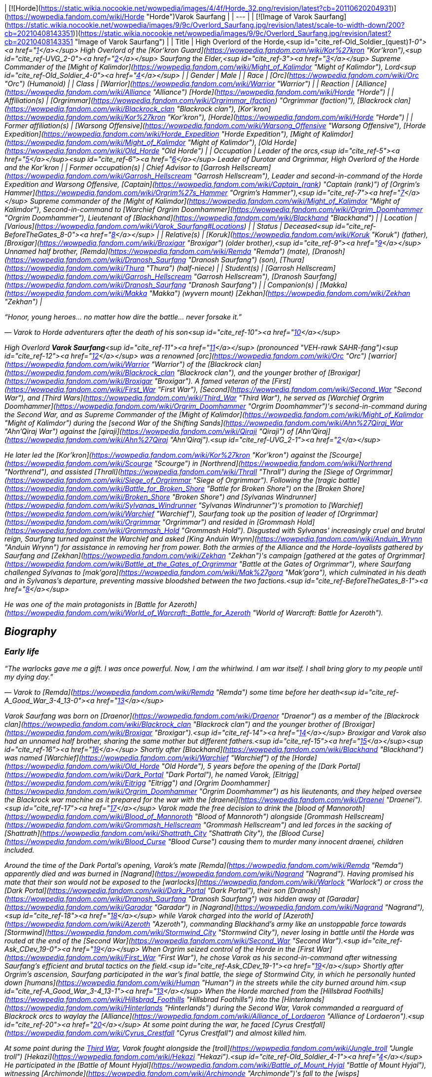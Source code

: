 | [![Horde](https://static.wikia.nocookie.net/wowpedia/images/4/4f/Horde_32.png/revision/latest?cb=20110620204931)](https://wowpedia.fandom.com/wiki/Horde "Horde")Varok Saurfang |
| --- |
| [![Image of Varok Saurfang](https://static.wikia.nocookie.net/wowpedia/images/9/9c/Overlord_Saurfang.jpg/revision/latest/scale-to-width-down/200?cb=20210408143351)](https://static.wikia.nocookie.net/wowpedia/images/9/9c/Overlord_Saurfang.jpg/revision/latest?cb=20210408143351 "Image of Varok Saurfang") |
| Title | High Overlord of the Horde,<sup id="cite_ref-Old_Soldier_(quest)_1-0"><a href="https://wowpedia.fandom.com/wiki/Varok_Saurfang#cite_note-Old_Soldier_(quest)-1">[1]</a></sup>
High Overlord of the [Kor'kron Guard](https://wowpedia.fandom.com/wiki/Kor%27kron "Kor'kron"),<sup id="cite_ref-UVG_2-0"><a href="https://wowpedia.fandom.com/wiki/Varok_Saurfang#cite_note-UVG-2">[2]</a></sup>
Saurfang the Elder,<sup id="cite_ref-3"><a href="https://wowpedia.fandom.com/wiki/Varok_Saurfang#cite_note-3">[3]</a></sup>
Supreme Commander of the [Might of Kalimdor](https://wowpedia.fandom.com/wiki/Might_of_Kalimdor "Might of Kalimdor"),
Lord<sup id="cite_ref-Old_Soldier_4-0"><a href="https://wowpedia.fandom.com/wiki/Varok_Saurfang#cite_note-Old_Soldier-4">[4]</a></sup> |
| Gender | Male |
| Race | [Orc](https://wowpedia.fandom.com/wiki/Orc "Orc") (Humanoid) |
| Class | [Warrior](https://wowpedia.fandom.com/wiki/Warrior "Warrior") |
| Reaction | [Alliance](https://wowpedia.fandom.com/wiki/Alliance "Alliance") [Horde](https://wowpedia.fandom.com/wiki/Horde "Horde") |
| Affiliation(s) | [Orgrimmar](https://wowpedia.fandom.com/wiki/Orgrimmar_(faction) "Orgrimmar (faction)"), [Blackrock clan](https://wowpedia.fandom.com/wiki/Blackrock_clan "Blackrock clan"), [Kor'kron](https://wowpedia.fandom.com/wiki/Kor%27kron "Kor'kron"), [Horde](https://wowpedia.fandom.com/wiki/Horde "Horde") |
| Former affiliation(s) | [Warsong Offensive](https://wowpedia.fandom.com/wiki/Warsong_Offensive "Warsong Offensive"), [Horde Expedition](https://wowpedia.fandom.com/wiki/Horde_Expedition "Horde Expedition"), [Might of Kalimdor](https://wowpedia.fandom.com/wiki/Might_of_Kalimdor "Might of Kalimdor"), [Old Horde](https://wowpedia.fandom.com/wiki/Old_Horde "Old Horde") |
| Occupation | Leader of the orcs,<sup id="cite_ref-5"><a href="https://wowpedia.fandom.com/wiki/Varok_Saurfang#cite_note-5">[5]</a></sup><sup id="cite_ref-6"><a href="https://wowpedia.fandom.com/wiki/Varok_Saurfang#cite_note-6">[6]</a></sup> Leader of Durotar and Orgrimmar,
High Overlord of the Horde and the Kor'kron |
| Former occupation(s) | Chief Advisor to [Garrosh Hellscream](https://wowpedia.fandom.com/wiki/Garrosh_Hellscream "Garrosh Hellscream"),
Leader and second-in-command of the Horde Expedition and Warsong Offensive,
[Captain](https://wowpedia.fandom.com/wiki/Captain_(rank) "Captain (rank)") of _[Orgrim's Hammer](https://wowpedia.fandom.com/wiki/Orgrim%27s_Hammer "Orgrim's Hammer")_,<sup id="cite_ref-7"><a href="https://wowpedia.fandom.com/wiki/Varok_Saurfang#cite_note-7">[7]</a></sup>
Supreme commander of the [Might of Kalimdor](https://wowpedia.fandom.com/wiki/Might_of_Kalimdor "Might of Kalimdor"),
Second-in-command to [Warchief Orgrim Doomhammer](https://wowpedia.fandom.com/wiki/Orgrim_Doomhammer "Orgrim Doomhammer"),
Lieutenant of [Blackhand](https://wowpedia.fandom.com/wiki/Blackhand "Blackhand") |
| Location | [Various](https://wowpedia.fandom.com/wiki/Varok_Saurfang#Locations) |
| Status | Deceased<sup id="cite_ref-BeforeTheGates_8-0"><a href="https://wowpedia.fandom.com/wiki/Varok_Saurfang#cite_note-BeforeTheGates-8">[8]</a></sup> |
| Relative(s) | [Koruk](https://wowpedia.fandom.com/wiki/Koruk "Koruk") (father),
[Broxigar](https://wowpedia.fandom.com/wiki/Broxigar "Broxigar") (older brother),<sup id="cite_ref-9"><a href="https://wowpedia.fandom.com/wiki/Varok_Saurfang#cite_note-9">[9]</a></sup> Unnamed half brother,
[Remda](https://wowpedia.fandom.com/wiki/Remda "Remda") (mate),
[Dranosh](https://wowpedia.fandom.com/wiki/Dranosh_Saurfang "Dranosh Saurfang") (son),
[Thura](https://wowpedia.fandom.com/wiki/Thura "Thura") (half-niece) |
| Student(s) | [Garrosh Hellscream](https://wowpedia.fandom.com/wiki/Garrosh_Hellscream "Garrosh Hellscream"), [Dranosh Saurfang](https://wowpedia.fandom.com/wiki/Dranosh_Saurfang "Dranosh Saurfang") |
| Companion(s) | [Makka](https://wowpedia.fandom.com/wiki/Makka "Makka") (wyvern mount)
[Zekhan](https://wowpedia.fandom.com/wiki/Zekhan "Zekhan") |

“Honor, young heroes... no matter how dire the battle... never forsake it.”

— Varok to Horde adventurers after the death of his son<sup id="cite_ref-10"><a href="https://wowpedia.fandom.com/wiki/Varok_Saurfang#cite_note-10">[10]</a></sup>

High Overlord **Varok Saurfang**<sup id="cite_ref-11"><a href="https://wowpedia.fandom.com/wiki/Varok_Saurfang#cite_note-11">[11]</a></sup> (pronounced "VEH-rawk SAHR-fang")<sup id="cite_ref-12"><a href="https://wowpedia.fandom.com/wiki/Varok_Saurfang#cite_note-12">[12]</a></sup> was a renowned [orc](https://wowpedia.fandom.com/wiki/Orc "Orc") [warrior](https://wowpedia.fandom.com/wiki/Warrior "Warrior") of the [Blackrock clan](https://wowpedia.fandom.com/wiki/Blackrock_clan "Blackrock clan"), and the younger brother of [Broxigar](https://wowpedia.fandom.com/wiki/Broxigar "Broxigar"). A famed veteran of the [First](https://wowpedia.fandom.com/wiki/First_War "First War"), [Second](https://wowpedia.fandom.com/wiki/Second_War "Second War"), and [Third Wars](https://wowpedia.fandom.com/wiki/Third_War "Third War"), he served as [Warchief Orgrim Doomhammer](https://wowpedia.fandom.com/wiki/Orgrim_Doomhammer "Orgrim Doomhammer")'s second-in-command during the Second War, and as Supreme Commander of the [Might of Kalimdor](https://wowpedia.fandom.com/wiki/Might_of_Kalimdor "Might of Kalimdor") during the [second War of the Shifting Sands](https://wowpedia.fandom.com/wiki/Ahn%27Qiraj_War "Ahn'Qiraj War") against the [qiraji](https://wowpedia.fandom.com/wiki/Qiraji "Qiraji") of [Ahn'Qiraj](https://wowpedia.fandom.com/wiki/Ahn%27Qiraj "Ahn'Qiraj").<sup id="cite_ref-UVG_2-1"><a href="https://wowpedia.fandom.com/wiki/Varok_Saurfang#cite_note-UVG-2">[2]</a></sup>

He later led the [Kor'kron](https://wowpedia.fandom.com/wiki/Kor%27kron "Kor'kron") against the [Scourge](https://wowpedia.fandom.com/wiki/Scourge "Scourge") in [Northrend](https://wowpedia.fandom.com/wiki/Northrend "Northrend"), and assisted [Thrall](https://wowpedia.fandom.com/wiki/Thrall "Thrall") during the [Siege of Orgrimmar](https://wowpedia.fandom.com/wiki/Siege_of_Orgrimmar "Siege of Orgrimmar"). Following the [tragic battle](https://wowpedia.fandom.com/wiki/Battle_for_Broken_Shore "Battle for Broken Shore") on the [Broken Shore](https://wowpedia.fandom.com/wiki/Broken_Shore "Broken Shore") and [Sylvanas Windrunner](https://wowpedia.fandom.com/wiki/Sylvanas_Windrunner "Sylvanas Windrunner")'s promotion to [Warchief](https://wowpedia.fandom.com/wiki/Warchief "Warchief"), Saurfang took up the position of leader of [Orgrimmar](https://wowpedia.fandom.com/wiki/Orgrimmar "Orgrimmar") and resided in [Grommash Hold](https://wowpedia.fandom.com/wiki/Grommash_Hold "Grommash Hold"). Disgusted with Sylvanas' increasingly cruel and brutal reign, Saurfang turned against the Warchief and asked [King Anduin Wrynn](https://wowpedia.fandom.com/wiki/Anduin_Wrynn "Anduin Wrynn") for assistance in removing her from power. Both the armies of the Alliance and the Horde-loyalists gathered by Saurfang and [Zekhan](https://wowpedia.fandom.com/wiki/Zekhan "Zekhan")'s campaign [gathered at the gates of Orgrimmar](https://wowpedia.fandom.com/wiki/Battle_at_the_Gates_of_Orgrimmar "Battle at the Gates of Orgrimmar"), where Saurfang challenged Sylvanas to [mak'gora](https://wowpedia.fandom.com/wiki/Mak%27gora "Mak'gora"), which culminated in his death and in Sylvanas's departure, preventing massive bloodshed between the two factions.<sup id="cite_ref-BeforeTheGates_8-1"><a href="https://wowpedia.fandom.com/wiki/Varok_Saurfang#cite_note-BeforeTheGates-8">[8]</a></sup>

He was one of the main protagonists in _[Battle for Azeroth](https://wowpedia.fandom.com/wiki/World_of_Warcraft:_Battle_for_Azeroth "World of Warcraft: Battle for Azeroth")_.

## Biography

### Early life

“The warlocks gave me a gift. I was once powerful. Now, I am the whirlwind. I am war itself. I shall bring glory to my people until my dying day.”

— Varok to [Remda](https://wowpedia.fandom.com/wiki/Remda "Remda") some time before her death<sup id="cite_ref-A_Good_War_3-4_13-0"><a href="https://wowpedia.fandom.com/wiki/Varok_Saurfang#cite_note-A_Good_War_3-4-13">[13]</a></sup>

Varok Saurfang was born on [Draenor](https://wowpedia.fandom.com/wiki/Draenor "Draenor") as a member of the [Blackrock clan](https://wowpedia.fandom.com/wiki/Blackrock_clan "Blackrock clan") and the younger brother of [Broxigar](https://wowpedia.fandom.com/wiki/Broxigar "Broxigar").<sup id="cite_ref-14"><a href="https://wowpedia.fandom.com/wiki/Varok_Saurfang#cite_note-14">[14]</a></sup> Broxigar and Varok also had an unnamed half brother, sharing the same mother but different fathers.<sup id="cite_ref-15"><a href="https://wowpedia.fandom.com/wiki/Varok_Saurfang#cite_note-15">[15]</a></sup><sup id="cite_ref-16"><a href="https://wowpedia.fandom.com/wiki/Varok_Saurfang#cite_note-16">[16]</a></sup> Shortly after [Blackhand](https://wowpedia.fandom.com/wiki/Blackhand "Blackhand") was named [Warchief](https://wowpedia.fandom.com/wiki/Warchief "Warchief") of the [Horde](https://wowpedia.fandom.com/wiki/Old_Horde "Old Horde"), 5 years before the opening of the [Dark Portal](https://wowpedia.fandom.com/wiki/Dark_Portal "Dark Portal"), he named Varok, [Eitrigg](https://wowpedia.fandom.com/wiki/Eitrigg "Eitrigg") and [Orgrim Doomhammer](https://wowpedia.fandom.com/wiki/Orgrim_Doomhammer "Orgrim Doomhammer") as his lieutenants, and they helped oversee the Blackrock war machine as it prepared for the war with the [draenei](https://wowpedia.fandom.com/wiki/Draenei "Draenei").<sup id="cite_ref-17"><a href="https://wowpedia.fandom.com/wiki/Varok_Saurfang#cite_note-17">[17]</a></sup> Varok made the free decision to drink the [blood of Mannoroth](https://wowpedia.fandom.com/wiki/Blood_of_Mannoroth "Blood of Mannoroth") alongside [Grommash Hellscream](https://wowpedia.fandom.com/wiki/Grommash_Hellscream "Grommash Hellscream") and led forces in the sacking of [Shattrath](https://wowpedia.fandom.com/wiki/Shattrath_City "Shattrath City"), the [Blood Curse](https://wowpedia.fandom.com/wiki/Blood_Curse "Blood Curse") causing them to murder many innocent draenei, children included.

Around the time of the Dark Portal's opening, Varok's mate [Remda](https://wowpedia.fandom.com/wiki/Remda "Remda") apparently died and was burned in [Nagrand](https://wowpedia.fandom.com/wiki/Nagrand "Nagrand"). Having promised his mate that their son would not be exposed to the [warlocks](https://wowpedia.fandom.com/wiki/Warlock "Warlock") or cross the [Dark Portal](https://wowpedia.fandom.com/wiki/Dark_Portal "Dark Portal"), their son [Dranosh](https://wowpedia.fandom.com/wiki/Dranosh_Saurfang "Dranosh Saurfang") was hidden away at [Garadar](https://wowpedia.fandom.com/wiki/Garadar "Garadar") in [Nagrand](https://wowpedia.fandom.com/wiki/Nagrand "Nagrand"),<sup id="cite_ref-18"><a href="https://wowpedia.fandom.com/wiki/Varok_Saurfang#cite_note-18">[18]</a></sup> while Varok charged into the world of [Azeroth](https://wowpedia.fandom.com/wiki/Azeroth "Azeroth"), commanding Blackhand's army like an unstoppable force towards [Stormwind](https://wowpedia.fandom.com/wiki/Stormwind_City "Stormwind City"), never losing in battle until the Horde was routed at the end of the [Second War](https://wowpedia.fandom.com/wiki/Second_War "Second War").<sup id="cite_ref-Ask_CDev_19-0"><a href="https://wowpedia.fandom.com/wiki/Varok_Saurfang#cite_note-Ask_CDev-19">[19]</a></sup> When Orgrim seized control of the Horde in the [First War](https://wowpedia.fandom.com/wiki/First_War "First War"), he chose Varok as his second-in-command after witnessing Saurfang's efficient and brutal tactics on the field.<sup id="cite_ref-Ask_CDev_19-1"><a href="https://wowpedia.fandom.com/wiki/Varok_Saurfang#cite_note-Ask_CDev-19">[19]</a></sup> Shortly after Orgrim's ascension, Saurfang participated in the war's final battle, the siege of Stormwind City, in which he personally hunted down [humans](https://wowpedia.fandom.com/wiki/Human "Human") in the streets while the city burned around him.<sup id="cite_ref-A_Good_War_3-4_13-1"><a href="https://wowpedia.fandom.com/wiki/Varok_Saurfang#cite_note-A_Good_War_3-4-13">[13]</a></sup> When the Horde marched from the [Hillsbrad Foothills](https://wowpedia.fandom.com/wiki/Hillsbrad_Foothills "Hillsbrad Foothills") into the [Hinterlands](https://wowpedia.fandom.com/wiki/Hinterlands "Hinterlands") during the Second War, Varok commanded a rearguard of Blackrock orcs to waylay the [Alliance](https://wowpedia.fandom.com/wiki/Alliance_of_Lordaeron "Alliance of Lordaeron").<sup id="cite_ref-20"><a href="https://wowpedia.fandom.com/wiki/Varok_Saurfang#cite_note-20">[20]</a></sup> At some point during the war, he faced [Cyrus Crestfall](https://wowpedia.fandom.com/wiki/Cyrus_Crestfall "Cyrus Crestfall") and almost killed him.

At some point during the xref:ThirdWar.adoc[Third War], Varok fought alongside the [troll](https://wowpedia.fandom.com/wiki/Jungle_troll "Jungle troll") [Hekazi](https://wowpedia.fandom.com/wiki/Hekazi "Hekazi").<sup id="cite_ref-Old_Soldier_4-1"><a href="https://wowpedia.fandom.com/wiki/Varok_Saurfang#cite_note-Old_Soldier-4">[4]</a></sup> He participated in the [Battle of Mount Hyjal](https://wowpedia.fandom.com/wiki/Battle_of_Mount_Hyjal "Battle of Mount Hyjal"), witnessing [Archimonde](https://wowpedia.fandom.com/wiki/Archimonde "Archimonde")'s fall to the [wisps](https://wowpedia.fandom.com/wiki/Wisp "Wisp").<sup id="cite_ref-21"><a href="https://wowpedia.fandom.com/wiki/Varok_Saurfang#cite_note-21">[21]</a></sup> After the demonic bloodlust had been lifted from the orcs due to [Grommash Hellscream](https://wowpedia.fandom.com/wiki/Grommash_Hellscream "Grommash Hellscream")'s sacrifice, Varok helped dozens of veterans come to grips with their previous atrocities, ultimately saving the lives of many great Horde soldiers.<sup id="cite_ref-Ask_CDev_19-2"><a href="https://wowpedia.fandom.com/wiki/Varok_Saurfang#cite_note-Ask_CDev-19">[19]</a></sup> His own actions under the Blood Curse, however, continue to haunt him, as the sound of swine being killed when they are ready for slaughter reminds him of the death screams of the draenei children, and older veterans like Varok are often troubled by the memory. It disturbed Varok so deeply that he has refused to eat pork ever since.<sup id="cite_ref-22"><a href="https://wowpedia.fandom.com/wiki/Varok_Saurfang#cite_note-22">[22]</a></sup> He will not shy away from war, or hesitate to defend his people and the [Horde](https://wowpedia.fandom.com/wiki/Horde "Horde"). However, he refuses to start a war, and if it is within his power, he will prevent a warmongering spirit from doing so. Whether through actions or by words, he will stop them anyway he can... no matter what.

### World of Warcraft

[![WoW Icon update.png](https://static.wikia.nocookie.net/wowpedia/images/3/38/WoW_Icon_update.png/revision/latest?cb=20180602175550)](https://wowpedia.fandom.com/wiki/World_of_Warcraft "World of Warcraft") **This section concerns content related to the original _[World of Warcraft](https://wowpedia.fandom.com/wiki/World_of_Warcraft "World of Warcraft")_.**

[![](https://static.wikia.nocookie.net/wowpedia/images/a/a4/Assault_on_Ahn%27Qiraj.jpg/revision/latest/scale-to-width-down/180?cb=20190921185136)](https://static.wikia.nocookie.net/wowpedia/images/a/a4/Assault_on_Ahn%27Qiraj.jpg/revision/latest?cb=20190921185136)

Saurfang leads the assault on Ahn'Qiraj.

Saurfang was initially stationed in [Orgrimmar](https://wowpedia.fandom.com/wiki/Orgrimmar "Orgrimmar")'s [Valley of Strength](https://wowpedia.fandom.com/wiki/Valley_of_Strength "Valley of Strength"), where he enforced the rule of [Warchief](https://wowpedia.fandom.com/wiki/Warchief "Warchief") [Thrall](https://wowpedia.fandom.com/wiki/Thrall "Thrall"). He was the one who announced the death of [Nefarian](https://wowpedia.fandom.com/wiki/Nefarian "Nefarian") when his [head](https://wowpedia.fandom.com/wiki/Head_of_Nefarian "Head of Nefarian") was [turned in](https://wowpedia.fandom.com/wiki/The_Lord_of_Blackrock_(Horde)_(2) "The Lord of Blackrock (Horde) (2)").

During the [second War of the Shifting Sands](https://wowpedia.fandom.com/wiki/Gates_of_Ahn%27Qiraj#Opening_the_gates "Gates of Ahn'Qiraj"), Saurfang traveled to the front lines in [Silithus](https://wowpedia.fandom.com/wiki/Silithus "Silithus"). He acted as the Supreme Commander of the [Might of Kalimdor](https://wowpedia.fandom.com/wiki/Might_of_Kalimdor "Might of Kalimdor") in the war against the [silithid](https://wowpedia.fandom.com/wiki/Silithid "Silithid") and their [qiraji](https://wowpedia.fandom.com/wiki/Qiraji "Qiraji") masters.

### War against the Lich King

[![](https://static.wikia.nocookie.net/wowpedia/images/5/53/Saurfang_Northrend.jpg/revision/latest/scale-to-width-down/180?cb=20150712171950)](https://static.wikia.nocookie.net/wowpedia/images/5/53/Saurfang_Northrend.jpg/revision/latest?cb=20150712171950)

Saurfang in Warsong Hold.

In [Outland](https://wowpedia.fandom.com/wiki/Outland "Outland"), adventurers encountered Varok's now-adult son Dranosh, who later traveled to Azeroth and reunited with his father.<sup id="cite_ref-UVG_2-2"><a href="https://wowpedia.fandom.com/wiki/Varok_Saurfang#cite_note-UVG-2">[2]</a></sup>

Varok participated in the defense of Orgrimmar when it was [attacked](https://wowpedia.fandom.com/wiki/Scourge_Invasion_(Orgrimmar) "Scourge Invasion (Orgrimmar)") by the [Scourge](https://wowpedia.fandom.com/wiki/Scourge "Scourge"). After the battle, Thrall told Varok to marshal the Horde's forces and prepare them to travel to [Northrend](https://wowpedia.fandom.com/wiki/Northrend "Northrend").

Around this time, Varok gave his battle armor and axe to Dranosh, who was put in command of the [Kor'kron Vanguard](https://wowpedia.fandom.com/wiki/Kor%27kron_Vanguard "Kor'kron Vanguard") in the [Dragonblight](https://wowpedia.fandom.com/wiki/Dragonblight "Dragonblight").<sup id="cite_ref-23"><a href="https://wowpedia.fandom.com/wiki/Varok_Saurfang#cite_note-23">[23]</a></sup> Varok himself is stationed in [Warsong Hold](https://wowpedia.fandom.com/wiki/Warsong_Hold "Warsong Hold") as an advisor to [Garrosh Hellscream](https://wowpedia.fandom.com/wiki/Garrosh_Hellscream "Garrosh Hellscream"). He commands the Kor'kron in Northrend and remains wary of the resurfacing bloodlust of the orcs, due to its employment in Hellscream's savage but successful tactics. Varok assisted adventurers in killing [Varidus the Flenser](https://wowpedia.fandom.com/wiki/Varidus_the_Flenser "Varidus the Flenser") but insisted on not telling Garrosh about this.<sup id="cite_ref-24"><a href="https://wowpedia.fandom.com/wiki/Varok_Saurfang#cite_note-24">[24]</a></sup>

During the battle for [Angrathar the Wrathgate](https://wowpedia.fandom.com/wiki/Angrathar_the_Wrathgate "Angrathar the Wrathgate"), the main entrance to [Icecrown](https://wowpedia.fandom.com/wiki/Icecrown "Icecrown"), Dranosh fell to the [Lich King](https://wowpedia.fandom.com/wiki/Lich_King "Lich King"). At the behest of [Alexstrasza](https://wowpedia.fandom.com/wiki/Alexstrasza "Alexstrasza"), adventurers brought Dranosh's shattered armor back to his father. Although Varok mourned his son, he stated that the boy had died a hero much like [Broxigar](https://wowpedia.fandom.com/wiki/Broxigar "Broxigar").<sup id="cite_ref-25"><a href="https://wowpedia.fandom.com/wiki/Varok_Saurfang#cite_note-25">[25]</a></sup>

After the [Battle for the Undercity](https://wowpedia.fandom.com/wiki/Battle_for_the_Undercity "Battle for the Undercity"), Varok reminded [Thrall](https://wowpedia.fandom.com/wiki/Thrall "Thrall"), who was lamenting the broken peace between the Alliance and the Horde, of his duty to lead their people.<sup id="cite_ref-26"><a href="https://wowpedia.fandom.com/wiki/Varok_Saurfang#cite_note-26">[26]</a></sup>

After Garrosh and Thrall returned to Warsong Hold after a meeting in [Dalaran](https://wowpedia.fandom.com/wiki/Dalaran "Dalaran"), Varok gave them a message from [Korm Blackscar](https://wowpedia.fandom.com/wiki/Korm_Blackscar "Korm Blackscar").<sup id="cite_ref-27"><a href="https://wowpedia.fandom.com/wiki/Varok_Saurfang#cite_note-27">[27]</a></sup>

### Fall of the Lich King

Horde players can find him standing near [Tirion Fordring](https://wowpedia.fandom.com/wiki/Tirion_Fordring "Tirion Fordring") inside Icecrown Citadel at [Light's Hammer](https://wowpedia.fandom.com/wiki/Light%27s_Hammer "Light's Hammer"). High Overlord Saurfang commands the [gunship](https://wowpedia.fandom.com/wiki/Gunship "Gunship") _[Orgrim's Hammer](https://wowpedia.fandom.com/wiki/Orgrim%27s_Hammer "Orgrim's Hammer")_ during the [Gunship Battle](https://wowpedia.fandom.com/wiki/Gunship_Battle "Gunship Battle") in [Icecrown Citadel](https://wowpedia.fandom.com/wiki/Icecrown_Citadel_(instance) "Icecrown Citadel (instance)").<sup id="cite_ref-28"><a href="https://wowpedia.fandom.com/wiki/Varok_Saurfang#cite_note-28">[28]</a></sup> Varok appears in both encounters with [Deathbringer Saurfang](https://wowpedia.fandom.com/wiki/Deathbringer_Saurfang "Deathbringer Saurfang"), though the exact circumstances differ depending on who wins the Gunship Battle.

Following the Horde's victory in the Gunship Battle, Varok joined Horde champions in confronting [his son](https://wowpedia.fandom.com/wiki/Deathbringer_Saurfang "Deathbringer Saurfang"), now risen into a powerful champion of the Lich King. He refused his son's offer to join him in the Scourge and declared that his boy died at the [Wrathgate](https://wowpedia.fandom.com/wiki/Wrathgate "Wrathgate"). Once the undead form of his son was defeated, Varok collected his son's body, promised to give Dranosh a proper ceremony in [Nagrand](https://wowpedia.fandom.com/wiki/Nagrand "Nagrand"), and finally told Horde adventurers: "Honor, young heroes. No matter how dire the battle, never forsake it."

Following the Alliance's victory in the Gunship Battle, Varok was forced to retreat. Despite his retreat, he returned after his son had been slain in order to collect his body. Though [Muradin Bronzebeard](https://wowpedia.fandom.com/wiki/Muradin_Bronzebeard "Muradin Bronzebeard") initially refused to let him pass, [Varian](https://wowpedia.fandom.com/wiki/Varian_Wrynn "Varian Wrynn") and [Jaina](https://wowpedia.fandom.com/wiki/Jaina_Proudmoore "Jaina Proudmoore") arrived and Varian told Muradin to let the grieving father pass. Varok claimed his son's body and declared that he would not forget the king's kindness before leaving with his son's corpse.

As he had promised, Varok personally cremated Dranosh in Nagrand, near the final resting places of the [boy's mother](https://wowpedia.fandom.com/wiki/Remda "Remda") and the rest of his family.<sup id="cite_ref-A_Good_War_3-4_13-2"><a href="https://wowpedia.fandom.com/wiki/Varok_Saurfang#cite_note-A_Good_War_3-4-13">[13]</a></sup> The death of his son deeply wounded Varok, and he wished to grieve in peace. His absence meant that the Horde no longer had his experience and leadership, and that would create severe problems in the days to come.<sup id="cite_ref-29"><a href="https://wowpedia.fandom.com/wiki/Varok_Saurfang#cite_note-29">[29]</a></sup>

-   [![](https://static.wikia.nocookie.net/wowpedia/images/f/fb/Saurfang_ICC.jpg/revision/latest/scale-to-width-down/173?cb=20150914180640)](https://static.wikia.nocookie.net/wowpedia/images/f/fb/Saurfang_ICC.jpg/revision/latest?cb=20150914180640)

    Saurfang inside Icecrown Citadel.

-   [![](https://static.wikia.nocookie.net/wowpedia/images/a/ac/Saurfang_Claims_His_Son%27s_Body.jpg/revision/latest/scale-to-width-down/207?cb=20150915164338)](https://static.wikia.nocookie.net/wowpedia/images/a/ac/Saurfang_Claims_His_Son%27s_Body.jpg/revision/latest?cb=20150915164338)

    Saurfang claiming Dranosh's corrupted body after the latter's death.

-   [![](https://static.wikia.nocookie.net/wowpedia/images/d/d4/Dranosh_Old_Soldier_distance.jpg/revision/latest/scale-to-width-down/433?cb=20211010125140)](https://static.wikia.nocookie.net/wowpedia/images/d/d4/Dranosh_Old_Soldier_distance.jpg/revision/latest?cb=20211010125140)

    Varok mourning the death of his son.


### The Shattering: Prelude to Cataclysm

Some months before the [Cataclysm](https://wowpedia.fandom.com/wiki/Cataclysm_(event) "Cataclysm (event)"), [Cairne Bloodhoof](https://wowpedia.fandom.com/wiki/Cairne_Bloodhoof "Cairne Bloodhoof") traveled to [Warsong Hold](https://wowpedia.fandom.com/wiki/Warsong_Hold "Warsong Hold") to meet with Garrosh. It was revealed that Saurfang would remain within the hold as part of the Horde's Northrend skeleton crew and as the leader of the [Warsong Offensive](https://wowpedia.fandom.com/wiki/Warsong_Offensive "Warsong Offensive") and the [Horde Expedition](https://wowpedia.fandom.com/wiki/Horde_Expedition "Horde Expedition"). As Cairne bid Saurfang farewell, he could see in the orc's eyes that he knew that there would be plenty of ghosts to haunt him, if only in his memories.<sup id="cite_ref-30"><a href="https://wowpedia.fandom.com/wiki/Varok_Saurfang#cite_note-30">[30]</a></sup>

### Siege of Orgrimmar

Thrall mentioned that he would head over to Orgrimmar to find any orcs that wish to rebel against Garrosh, specifically Eitrigg and Saurfang.<sup id="cite_ref-31"><a href="https://wowpedia.fandom.com/wiki/Varok_Saurfang#cite_note-31">[31]</a></sup>

Saurfang arrived at the siege to fulfill the promise he made to Garrosh many years before. He met with Thrall and attempted to enter Orgrimmar but was stopped by [Nazgrim](https://wowpedia.fandom.com/wiki/Nazgrim "Nazgrim"). Nazgrim sent the Kor'kron army away and let the two orcs inside but could not guarantee their safety. Varok then followed Thrall to the lair of Hellscream below Orgrimmar. However, he became injured in a battle against [mantid](https://wowpedia.fandom.com/wiki/Mantid "Mantid") and insisted that Thrall continued without him. He was later encountered by heroes seeking to destroy Hellscream and end his reign and asked them about the fate of General Nazgrim. He was saddened to hear of Nazgrim's demise and laments the loss of the great leader and warrior Nazgrim has been. He then retrieves his axe from a dead mantid and returns to the surface.

### War Crimes

Saurfang accompanied [Go'el](https://wowpedia.fandom.com/wiki/Go%27el "Go'el") and [Eitrigg](https://wowpedia.fandom.com/wiki/Eitrigg "Eitrigg") to the trial of [Garrosh Hellscream](https://wowpedia.fandom.com/wiki/Garrosh_Hellscream "Garrosh Hellscream"). He agreed with Baine as Garrosh's defender. Acknowledged as a hero by Horde and Alliance alike, he was called upon by [Tyrande Whisperwind](https://wowpedia.fandom.com/wiki/Tyrande_Whisperwind "Tyrande Whisperwind") as the third witness, and told the court of his conflicts with Garrosh in [Northrend](https://wowpedia.fandom.com/wiki/Northrend "Northrend"). His threat to kill Garrosh should he take the orcs down another dark road (and his subsequent uprising against Garrosh in the [Siege of Orgrimmar](https://wowpedia.fandom.com/wiki/Siege_of_Orgrimmar "Siege of Orgrimmar")) was key testimony, and seen as proof by many that Garrosh had gone too far in the eyes of some fellow orcs.

However, Saurfang did not desire the court to give Garrosh a death sentence. Were it up to him, Garrosh's love for his people would have earned him a trial tied to orcish customs, and a [mak'gora](https://wowpedia.fandom.com/wiki/Mak%27gora "Mak'gora") against Saurfang to determine whether he would live and repent or perish for his crimes.<sup id="cite_ref-32"><a href="https://wowpedia.fandom.com/wiki/Varok_Saurfang#cite_note-32">[32]</a></sup>

### Warlords of Draenor

Varok is one of the several Garrison visitors that can appear every day. Upon entering [Frostwall](https://wowpedia.fandom.com/wiki/Frostwall "Frostwall") he will inform the [the Commander](https://wowpedia.fandom.com/wiki/Adventurer "Adventurer") of various threats to the Draenor campaign and will direct them to deal with dungeon and raid bosses.

### Legion

[![](https://static.wikia.nocookie.net/wowpedia/images/5/53/Saurfang_Orgrimmar.jpg/revision/latest/scale-to-width-down/180?cb=20200504203336)](https://static.wikia.nocookie.net/wowpedia/images/5/53/Saurfang_Orgrimmar.jpg/revision/latest?cb=20200504203336)

Saurfang in Grommash Hold.

[![Legion](https://static.wikia.nocookie.net/wowpedia/images/f/fd/Legion-Logo-Small.png/revision/latest?cb=20150808040028)](https://wowpedia.fandom.com/wiki/World_of_Warcraft:_Legion "Legion") **This section concerns content related to _[Legion](https://wowpedia.fandom.com/wiki/World_of_Warcraft:_Legion "World of Warcraft: Legion")_.**

Back in [Orgrimmar](https://wowpedia.fandom.com/wiki/Orgrimmar "Orgrimmar"), Varok became commander of the city's defenses.<sup id="cite_ref-33"><a href="https://wowpedia.fandom.com/wiki/Varok_Saurfang#cite_note-33">[33]</a></sup> Following the [Battle for the Broken Shore](https://wowpedia.fandom.com/wiki/Battle_for_the_Broken_Shore "Battle for the Broken Shore") Varok barred the entrance to [Grommash Hold](https://wowpedia.fandom.com/wiki/Grommash_Hold "Grommash Hold") to a select few, and allowed the adventurer entry to see the dying [Vol'jin](https://wowpedia.fandom.com/wiki/Vol%27jin "Vol'jin"). Following Vol'jin's death, Varok was present at the [warchiefs](https://wowpedia.fandom.com/wiki/Warchief "Warchief")' funeral ceremony at the [Dranosh'ar Blockade](https://wowpedia.fandom.com/wiki/Dranosh%27ar_Blockade "Dranosh'ar Blockade"). When [Sylvanas Windrunner](https://wowpedia.fandom.com/wiki/Sylvanas_Windrunner "Sylvanas Windrunner") took the mantle of Warchief,<sup id="cite_ref-The_Warchief_Beckons_34-0"><a href="https://wowpedia.fandom.com/wiki/Varok_Saurfang#cite_note-The_Warchief_Beckons-34">[34]</a></sup> Varok was stationed inside [Grommash Hold](https://wowpedia.fandom.com/wiki/Grommash_Hold "Grommash Hold") presiding over Orgrimmar<sup id="cite_ref-35"><a href="https://wowpedia.fandom.com/wiki/Varok_Saurfang#cite_note-35">[35]</a></sup> as the leader of the orcs. Varok also personally led the defense of the [Northern Barrens](https://wowpedia.fandom.com/wiki/Northern_Barrens "Northern Barrens") during the [Legion Invasion](https://wowpedia.fandom.com/wiki/Legion_Invasion "Legion Invasion") event from the [Crossroads](https://wowpedia.fandom.com/wiki/Crossroads "Crossroads").

Varok later traveled to the Broken Shore with a [warrior](https://wowpedia.fandom.com/wiki/Warrior "Warrior") [adventurer](https://wowpedia.fandom.com/wiki/Adventurer "Adventurer"), believing that he needed to regain his valor after the disastrous battle on the island. Unfortunately, he got shot by a [fel cannon](https://wowpedia.fandom.com/wiki/Fel_cannon "Fel cannon") mid-air, asking the adventurer to proceed and make them pay. [Master Smith Helgar](https://wowpedia.fandom.com/wiki/Master_Smith_Helgar "Master Smith Helgar") of the [Valarjar](https://wowpedia.fandom.com/wiki/Valarjar "Valarjar") later sent the warrior adventurer to find Varok and duel him on the Broken Shore as he is believed to be the greatest axe wielder on Azeroth and could be an inspiration to forge  ![](https://static.wikia.nocookie.net/wowpedia/images/e/ef/Inv_axe_2h_artifactarathor_d_06.png/revision/latest/scale-to-width-down/16?cb=20161005192932)[\[The Arcanite Bladebreaker\]](https://wowpedia.fandom.com/wiki/The_Arcanite_Bladebreaker).

When a [Horde](https://wowpedia.fandom.com/wiki/Horde "Horde") player reaches Prestige Rank 2, Varok can be found in the [Undercity](https://wowpedia.fandom.com/wiki/Undercity "Undercity") alongside other notable leaders of the Horde. During  ![H](https://static.wikia.nocookie.net/wowpedia/images/c/c4/Horde_15.png/revision/latest?cb=20201010153315) \[10-45\] [A Royal Audience](https://wowpedia.fandom.com/wiki/A_Royal_Audience_(Horde)), he is present at the ceremony hosted by newly-appointed Warchief Windrunner that congratulates the character for their battles against the Alliance, following their receiving of the  ![](https://static.wikia.nocookie.net/wowpedia/images/5/5f/Achievement_pvp_h_14.png/revision/latest/scale-to-width-down/16?cb=20180723162957)[\[High Warlord's Medal of Valor\]](https://wowpedia.fandom.com/wiki/High_Warlord%27s_Medal_of_Valor) from the Warchief, as well as an artifact appearance.

During [Brewfest](https://wowpedia.fandom.com/wiki/Brewfest "Brewfest"), Saurfang will ride out of the city to the festival grounds at 8:10 A.M. and 8:10 P.M. each day for the ceremonial [tapping of the keg](https://wowpedia.fandom.com/wiki/Brewfest#Tapping_of_the_Keg "Brewfest") at 8:15. Players present when he does this receive a 2 hour _Brewfest Enthusiast_ [buff](https://wowpedia.fandom.com/wiki/Buff "Buff") that increases [experience](https://wowpedia.fandom.com/wiki/Experience_point "Experience point") gained by 10%.

Following the end of the [Argus Campaign](https://wowpedia.fandom.com/wiki/Argus_Campaign "Argus Campaign"), Varok Saurfang was the last Horde leader to join the Orgrimmar parade. Though [Warchief](https://wowpedia.fandom.com/wiki/Warchief "Warchief") [Sylvanas Windrunner](https://wowpedia.fandom.com/wiki/Sylvanas_Windrunner "Sylvanas Windrunner") grudgingly respected Varok, she also sensed that out of all the Horde leaders, Varok was most likely the one to challenge or outright oppose her should she misstep too badly.<sup id="cite_ref-36"><a href="https://wowpedia.fandom.com/wiki/Varok_Saurfang#cite_note-36">[36]</a></sup> At a dinner celebrating the Legion's defeat, Saurfang and [Baine](https://wowpedia.fandom.com/wiki/Baine_Bloodhoof "Baine Bloodhoof") expressed distrust towards [Gallywix](https://wowpedia.fandom.com/wiki/Jastor_Gallywix "Jastor Gallywix"), who went to speak with Sylvanas privately about a [mysterious new substance](https://wowpedia.fandom.com/wiki/Azerite "Azerite"). When Baine told Saurfang that Gallywix had been sending many of his goblins to [Silithus](https://wowpedia.fandom.com/wiki/Silithus "Silithus"), Saurfang angrily stated that nothing good ever came from Silithus.<sup id="cite_ref-37"><a href="https://wowpedia.fandom.com/wiki/Varok_Saurfang#cite_note-37">[37]</a></sup>

### Battle for Azeroth

#### War of the Thorns

[![](https://static.wikia.nocookie.net/wowpedia/images/5/5c/Varok_Saurfang_War_of_the_Thorns.jpg/revision/latest/scale-to-width-down/180?cb=20180804180707)](https://static.wikia.nocookie.net/wowpedia/images/5/5c/Varok_Saurfang_War_of_the_Thorns.jpg/revision/latest?cb=20180804180707)

Saurfang in the [Northern Barrens](https://wowpedia.fandom.com/wiki/Northern_Barrens "Northern Barrens").

Following the [Gathering](https://wowpedia.fandom.com/wiki/Gathering "Gathering"), [Orgrimmar](https://wowpedia.fandom.com/wiki/Orgrimmar "Orgrimmar") had been saturated with [Alliance](https://wowpedia.fandom.com/wiki/Alliance "Alliance") [spies](https://wowpedia.fandom.com/wiki/Spy "Spy"). Since it would be too costly for the [Horde](https://wowpedia.fandom.com/wiki/Horde "Horde") to uproot them all, [Warchief](https://wowpedia.fandom.com/wiki/Warchief "Warchief") [Sylvanas Windrunner](https://wowpedia.fandom.com/wiki/Sylvanas_Windrunner "Sylvanas Windrunner") had chosen to tolerate their presence. After Varok chastised a group of Orgrimmar [grunts](https://wowpedia.fandom.com/wiki/Grunt "Grunt") who were drunk on guard duty, Varok traveled to [Grommash Hold](https://wowpedia.fandom.com/wiki/Grommash_Hold "Grommash Hold") to attend the secret meeting he was summoned to by his warchief. After Sylvanas assured Varok that her champion [Nathanos](https://wowpedia.fandom.com/wiki/Nathanos_Blightcaller "Nathanos Blightcaller") was keeping this meeting private from Alliance spying, Sylvanas asked Varok to make a hypothetical battle plan on how to sack [Stormwind City](https://wowpedia.fandom.com/wiki/Stormwind_City "Stormwind City").

After evaluating all the scenarios he could think of, Varok concluded that the Horde would be unable to sack Stormwind City, and any progress at doing so would be tentative at best. Sylvanas suggested Varok think of a more elaborate strategy with Stormwind's conquering as the final phase rather than the sole objective. Enraged by Sylvanas' warmongering, Varok finally questioned his warchief why she was eager to start a bloody war with the Alliance. Sylvanas rationalized that she believed that the Alliance and Horde will never forgive the transgressions they had committed against one another and that war was inevitable. Thus, the only way to ensure peace for the Horde was to dominate the Alliance in war and win it on their terms. When Varok suggested that the Horde should then be preparing to defend themselves for the next war instead of instigating it, Sylvanas countered by explaining that while Varok himself had shown that Stormwind City was seemingly impenetrable to conquering, the [Siege of Orgrimmar](https://wowpedia.fandom.com/wiki/Siege_of_Orgrimmar "Siege of Orgrimmar") showed that Orgrimmar was not; thus the Horde was more vulnerable to losing in a war than the Alliance. With [Azerite](https://wowpedia.fandom.com/wiki/Azerite "Azerite") undoubtedly changing warcraft, Sylvanas proposed that they take every opportunity to achieve victory and ensure lasting peace for future generations of the Horde. Varok came to agree with Sylvanas' sound reasoning but still could not fathom what strategy would be effective enough to sack Stormwind when they lack the logistics to maintain an invasion.

Sylvanas led Varok to the realization that the [war with the Burning Legion](https://wowpedia.fandom.com/wiki/Third_invasion_of_the_Burning_Legion "Third invasion of the Burning Legion") had weakened both factions' navies and the deterrence of swift reprisal that enforced the stalemate between the Horde and Alliance was no longer feasible. With both the Alliance and Horde's navies diminished, they would be unable to transport troops and thus would be slow to project military power to reinforce distant warfronts. With such a weakness, the Horde could secure [Kalimdor](https://wowpedia.fandom.com/wiki/Kalimdor "Kalimdor"). [Darnassus](https://wowpedia.fandom.com/wiki/Darnassus "Darnassus"), the center of Alliance military power in Kalimdor, would be a feasible target to conquer; especially if the Horde took the Alliance by surprise. The cost, however, would be that their holdings in the [Eastern Kingdoms](https://wowpedia.fandom.com/wiki/Eastern_Kingdoms "Eastern Kingdoms") would likely be susceptible to reprisal, especially Sylvanas' own capital, the [Undercity](https://wowpedia.fandom.com/wiki/Undercity "Undercity").

Sylvanas, however, proposed to politically divide the Alliance by baiting the [night elves](https://wowpedia.fandom.com/wiki/Night_elf "Night elf") into demanding the Alliance prioritize the retaking of their homeland and thus dividing the Alliance's forces. The Alliance would lack the fleet nor the strength to retake Kalimdor and thus weaken or become politically fractured. Furthermore, holding Darnassus hostage would paralyze the Alliance from counterattacking as the night elves would not stand for their city being annihilated and thus create a divide between them and the [Gilneans](https://wowpedia.fandom.com/wiki/Gilnean "Gilnean"), who had lost their nation years ago and were not prioritized for military aid on that warfront either. With such a political crisis, [Anduin Wrynn](https://wowpedia.fandom.com/wiki/Anduin_Wrynn "Anduin Wrynn") would not be able to act and each Alliance nation will act in its own interest to defend themselves from a unified Horde. Varok came to the realization that was how they intended to defeat Stormwind, by politically carving each individual nation away from the Alliance and then dominating them into a surrender. However, Sylvanas was well aware that they can only divide the Alliance if the war to conquer Darnassus does not unite the Alliance against the Horde. That can only happen if the Horde wins in an honorable victory, which Sylvanas knows the Horde doesn't trust her to do. Thus, Sylvanas authorized Saurfang to create the battle plans and execute their strategy.

To lure out the Alliance from [Ashenvale](https://wowpedia.fandom.com/wiki/Ashenvale "Ashenvale"), Sylvanas suggested duping the Alliance spies into believing a false narrative. Thus, Varok began planting misinformation and acting out an adversarial relationship with Sylvanas and Nathanos to make it seem as if he was priming the Horde to monopolize the Azerite in [Silithus](https://wowpedia.fandom.com/wiki/Silithus "Silithus") and was also bullying Sylvanas into endorsing his campaign. The Alliance took the bait; fearing the Horde was proliferating Azerite weapons, they sent a sizable night elf fleet to Silithus as deterrence. [Tyrande Whisperwind](https://wowpedia.fandom.com/wiki/Tyrande_Whisperwind "Tyrande Whisperwind") traveled to Stormwind City to help the Alliance leadership plan the war, leaving only [Malfurion Stormrage](https://wowpedia.fandom.com/wiki/Malfurion_Stormrage "Malfurion Stormrage") and his skeleton crew of night elf defenders for the Horde to contend with. To scare the night elves into surrendering without creating a unifying atrocity for the Alliance to rally to, Varok suggested they bring many [siege weapons](https://wowpedia.fandom.com/wiki/Siege_weapon "Siege weapon") with them. That way, the threat of raining death on Darnassus with impunity would deter the night elves in the city from resisting.

Before the Horde commenced their invasion, Varok deployed Horde rogues as his vanguard force and had them attack every night elf patrol and outpost. When the Horde army reached the junction in the [Northern Barrens](https://wowpedia.fandom.com/wiki/Northern_Barrens "Northern Barrens"), Saurfang revealed to his army their secret plan to conquer Darnassus. After galvanizing his army with promises of battle and glory, Saurfang led the Horde to invade Ashenvale. Despite the Horde's overwhelming numbers, the night elf defenders met the invading army with fierce resistance. The night elves managed to hold off the Horde at the [Falfarren River](https://wowpedia.fandom.com/wiki/Falfarren_River "Falfarren River") for a while until the Horde overcame them and routed their army. As the night elves fell back deeper into the forests, [Malfurion Stormrage](https://wowpedia.fandom.com/wiki/Malfurion_Stormrage "Malfurion Stormrage") spoke to Varok from the concealment of the woods. Varok proclaimed that the night elves' lands would soon belong to the Horde and offers the night elves a chance to leave in peace; Malfurion responded that the Horde will pay in blood for each step it gains.

[![](https://static.wikia.nocookie.net/wowpedia/images/0/01/A_Good_War_-_Saurfang_vs_Malfurion.jpg/revision/latest/scale-to-width-down/180?cb=20181001141619)](https://static.wikia.nocookie.net/wowpedia/images/0/01/A_Good_War_-_Saurfang_vs_Malfurion.jpg/revision/latest?cb=20181001141619)

Saurfang fighting [Malfurion Stormrage](https://wowpedia.fandom.com/wiki/Malfurion_Stormrage "Malfurion Stormrage") in [Astranaar](https://wowpedia.fandom.com/wiki/Astranaar "Astranaar").

During the Horde's march on Ashenvale, the forces led by Saurfang were lured into an ambush by Malfurion Stormrage and [Captain Delaryn Summermoon](https://wowpedia.fandom.com/wiki/Captain_Delaryn_Summermoon "Captain Delaryn Summermoon") in [Astranaar](https://wowpedia.fandom.com/wiki/Astranaar "Astranaar"). Astranaar, being an island, was somewhere that Saurfang realized the Horde could not escape from. Saurfang challenged Malfurion to a [mak'gora](https://wowpedia.fandom.com/wiki/Mak%27gora "Mak'gora") in order to buy his tacticians time to escape with their battle plans, but Malfurion did not care about orcish duels and was after Saurfang's life. He overwhelmed Saurfang and used [roots](https://wowpedia.fandom.com/wiki/Entangling_Roots "Entangling Roots") to bind his legs, and Saurfang admitted to himself that there was nothing he could do against Malfurion's power. But as the inn they were fighting in began to collapse around them, Sylvanas fired an arrow of dark magic at Malfurion, distracting him from Saurfang. Saurfang was buried under collapsing rubble while Sylvanas rallied the Horde to route the night elves. Once Astranaar was secured, the Horde rescued Saurfang from the rubble. Saurfang was then briefed that Ashenvale was secure and the next step for the Horde was to advance to [Darkshore](https://wowpedia.fandom.com/wiki/Darkshore "Darkshore").

When the Horde invaded Darkshore, many of their men were incinerated by the wall of [wisps](https://wowpedia.fandom.com/wiki/Wisp "Wisp") Malfurion had erected. To compound to their troubles, the night elven fleet had returned and were aiding in the kaldorei defense. The night elves' defenses were enough to halt the Horde's advance, and Sylvanas and Saurfang knew they needed to act quickly before [Stormwind](https://wowpedia.fandom.com/wiki/Stormwind "Stormwind")'s reinforcements arrive to stop the invasion. Thus Sylvanas and Saurfang came up with a plan to divide the wisps' attention on multiple fronts, thus diminishing their effectiveness. Saurfang and Nathanos Blightcaller took a group and went to [Felwood](https://wowpedia.fandom.com/wiki/Felwood "Felwood"); once there, they used a smuggler's passage to scale the mountain pass. Once they reached the north of Darkshore, they began desecrating the forest, distracting the wisps and dispersing the wisp wall. That allowed the Horde army under Sylvanas to breach the wisp wall. Saurfang later regrouped with the Horde army and oversaw the conquering of [Lor'danel](https://wowpedia.fandom.com/wiki/Lor%27danel "Lor'danel").<sup id="cite_ref-38"><a href="https://wowpedia.fandom.com/wiki/Varok_Saurfang#cite_note-38">[38]</a></sup>

Saurfang found Sylvanas and Malfurion battling on the shores of Darkshore. Should Sylvanas fall in battle, it was up to Saurfang to kill Malfurion. The chaotic battle obscured who was the victor, but when Saurfang saw antlers, he instinctively threw his axe which transfixed upon Malfurion's back. The moment it hit Malfurion, Saurfang had regretted it, as the fight had not ended and he had dealt Malfurion a dishonorable blow. Sylvanas however, commended him for his actions and gave Saurfang the honor of finishing Malfurion off. Saurfang however, could not bring himself to kill him. Saurfang's chance to do so was soon over as Tyrande had arrived to protect and heal Malfurion. Though Tyrande criticized Saurfang for leading the Horde into this dishonorable war, Saurfang was unrepentant as he felt victory in this war was necessary for the survival of the Horde. For not killing her husband, Tyrande had decided not to kill Saurfang so long as he did not interfere in allowing both of them to leave in peace. Saurfang agreed, but also warned her that Darnassus was lost and if she returned to Teldrassil, she and Malfurion will die. Tyrande and Malfurion [hearthstoned](https://wowpedia.fandom.com/wiki/Hearthstone "Hearthstone") to Stormwind and although he was sure Malfurion would recover and pay back the Horde in blood, he felt content in his decision as it was honorable.

When Saurfang reported back to Sylvanas, Sylvanas and Nathanos were displeased to learn that Saurfang had allowed Malfurion to escape alive. When Sylvanas ordered to secure the beach, Varok ordered Nathanos to join the first wave in conquering Darnassus. However, Nathanos was contrary and wanted to fulfill a list of orders from his warchief. Ignoring Nathanos' contempt, he spotted the night elf ships [Morka Bruggu](https://wowpedia.fandom.com/wiki/Morka_Bruggu "Morka Bruggu") had commandeered and started making arrangements to use the ships to sail them to [Teldrassil](https://wowpedia.fandom.com/wiki/Teldrassil "Teldrassil"). Before he could act on his plans, Sylvanas ordered the [Burning of Teldrassil](https://wowpedia.fandom.com/wiki/Burning_of_Teldrassil "Burning of Teldrassil"). The siege weapons had carried out the task efficiently quick once Sylvanas had become stern with her order, and Saurfang could only watch in shock and dismay. Once the second volley launched, Saurfang tried to stop the siege, but it was too late. Once the second barrage hit, the lower half of the World Tree was engulfed in flames. The fire moved as if it were alive, climbing the tree, scrambling toward the city in the heights of its branches. Saurfang tried to rationalize Sylvanas' order but could come to no other conclusion other than madness. The [War of the Thorns](https://wowpedia.fandom.com/wiki/War_of_the_Thorns "War of the Thorns") was meant to divide the Alliance, instead this atrocity would be its rallying cry and they would stop at nothing to get their vengeance. Varok roared at Sylvanas and scolded her for her lack of honor and the danger she put the Horde in. Sylvanas however, was calm and was already proceeding with planning the defense of Undercity. When Varok accused Sylvanas of damning the Horde for a thousand generations, Sylvanas retorted that this was a war and a failure of his own making. Darnassus was never the objective; the goal was to create a wedge that would split the Alliance apart. Sylvanas needed a weapon that would destroy hope and Varok gave that up to spare Malfurion. The genocide in Teldrassil is Sylvanas' way of remedying Saurfang's blunder. Sylvanas believes that the Alliance will now fight in pain and that will give them a chance at victory. Despite Saurfang's anger at Sylvanas, Varok believed she was right. A wound that can never heal was the objective and Saurfang had failed to inflict it on the Alliance. Now a prolonged war will come that will cost countless lives, and both the Alliance and the Horde would both understand that the only choices they have is victory or death. As Sylvanas turned back toward the World Tree, watching it burn, Saurfang made himself watch the flames consume city and citizens alike. He would not dishonor himself further by turning away. As he watched the genocide occur in front of him, Saurfang reflected on all the death he committed in past wars such as [Shattrath](https://wowpedia.fandom.com/wiki/Shattrath "Shattrath") and Stormwind and was ashamed that this time, there was no haze of corruption now to soften the horror. Saurfang lamented he had dishonored himself and the Horde in this war and would carry that burden with him until the end of his days; which he hoped would come soon.<sup id="cite_ref-39"><a href="https://wowpedia.fandom.com/wiki/Varok_Saurfang#cite_note-39">[39]</a></sup>

#### Battle for Lordaeron

[![](https://static.wikia.nocookie.net/wowpedia/images/0/0c/Old_Soldier_portrait.jpg/revision/latest/scale-to-width-down/180?cb=20190926205402)](https://static.wikia.nocookie.net/wowpedia/images/0/0c/Old_Soldier_portrait.jpg/revision/latest?cb=20190926205402)

Battle for Lordaeron

On the eve of the [Battle for Lordaeron](https://wowpedia.fandom.com/wiki/Battle_for_Lordaeron "Battle for Lordaeron"), Varok went up on the ramparts of [Lordaeron Keep](https://wowpedia.fandom.com/wiki/Lordaeron_Keep "Lordaeron Keep"). The [Alliance](https://wowpedia.fandom.com/wiki/Alliance "Alliance") forces were amassing before the fortress, as retaliation for the [burning of Teldrassil](https://wowpedia.fandom.com/wiki/Burning_of_Teldrassil "Burning of Teldrassil"), something he had warned Warchief [Sylvanas](https://wowpedia.fandom.com/wiki/Sylvanas_Windrunner "Sylvanas Windrunner") of. He was found by [Zekhan](https://wowpedia.fandom.com/wiki/Zekhan "Zekhan"), who asked him for advice, and told him about his eagerness to die with honor and glory. Saurfang's only advice to him was not to die, and he added that there was no honor or glory in this war.

Disillusioned with the Horde, the orc removed his armor and went to meet the Alliance army head-on and alone, and finally earn the warrior death he longed for. With a torch held high above him, there would be no doubt that they would see him approaching. However, the young troll rushed to him and convinced him to live another day by returning [Dranosh's](https://wowpedia.fandom.com/wiki/Dranosh_Saurfang "Dranosh Saurfang") necklace, which Varok had left behind to burn in a brazier. Varok took it, the same way he retrieved it from Dranosh's body, and returned back behind the walls just as the dawn arrived and the Alliance prepared to march forward.<sup id="cite_ref-Old_Soldier_4-2"><a href="https://wowpedia.fandom.com/wiki/Varok_Saurfang#cite_note-Old_Soldier-4">[4]</a></sup>

As the war raged above the [Undercity](https://wowpedia.fandom.com/wiki/Undercity "Undercity"), Varok and the Horde champion initially worked on evacuating the city's civilians and fighting any infiltrators they found from the [Mage Quarter](https://wowpedia.fandom.com/wiki/Mage_Quarter "Mage Quarter") all the way into the [Trade Quarter](https://wowpedia.fandom.com/wiki/Trade_Quarter "Trade Quarter"). After the evacuation, Varok soon joined Sylvanas in Lordaeron Keep.<sup id="cite_ref-quest_40-0"><a href="https://wowpedia.fandom.com/wiki/Varok_Saurfang#cite_note-quest-40">[40]</a></sup>

He defended [Capital City](https://wowpedia.fandom.com/wiki/Capital_City "Capital City"), taking up the Horde banner and leading the charge. The orc leader managed to strike an uppercut with the haft of his axe on the Alliance leader, [Anduin Wrynn](https://wowpedia.fandom.com/wiki/Anduin_Wrynn "Anduin Wrynn"), knocking down the young king but was pushed back by King [Genn Greymane](https://wowpedia.fandom.com/wiki/Genn_Greymane "Genn Greymane"). After this, Sylvanas and Saurfang looked in awe as Wrynn conjured a massive dome of light to heal and rally his wavering men, before clashing once again with the Alliance.<sup id="cite_ref-41"><a href="https://wowpedia.fandom.com/wiki/Varok_Saurfang#cite_note-41">[41]</a></sup>

When the Horde began to lose the battle, Saurfang was against Sylvanas's decision to use the [blight](https://wowpedia.fandom.com/wiki/New_Plague "New Plague"). He argued with her that Horde troops would be caught in the field of fire, to which Sylvanas found it to be acceptable losses. He then vanished, watching the results of Sylvanas's tactics: the blight killed Alliance and Horde alike and Sylvanas raised them as [undead](https://wowpedia.fandom.com/wiki/Undead "Undead"). Varok returned when the Horde was pushed back to Lordaeron Keep's courtyard. There, Varok confronted Sylvanas about her honorless strategy, but she didn't care about honor; only victory. Sylvanas told Varok he could follow her or die his warrior's death and threatened to raise him as undead afterward. She then ordered everyone else to the Lordaeron throne room, while Saurfang chose to stay behind to face the encroaching Alliance army.<sup id="cite_ref-quest_40-1"><a href="https://wowpedia.fandom.com/wiki/Varok_Saurfang#cite_note-quest-40">[40]</a></sup>

Outside in the courtyard, Saurfang waited to confront the Alliance forces and refused Anduin's offer to stand down. He was defeated, but Anduin ordered his forces to stop before any could kill him, much to Saurfang's chagrin as he wanted an honorable death. Anduin said that [his father](https://wowpedia.fandom.com/wiki/Varian_Wrynn "Varian Wrynn") had told him that Saurfang represented what was best about the Horde and admired him for that, and the new king felt the same. Anduin attempted to persuade Saurfang that simply dying there had no honor; while Saurfang disagreed that an Alliance king had any say in such matters, Anduin stated that for that moment it was, and then ordered his men to take the High Overlord to the [Stormwind Stockades](https://wowpedia.fandom.com/wiki/Stormwind_Stockades "Stormwind Stockades"). Anduin stated his intention to speak with Saurfang about reclaiming honor after returning to Stormwind, though Varok was skeptical that Anduin would live that long.<sup id="cite_ref-42"><a href="https://wowpedia.fandom.com/wiki/Varok_Saurfang#cite_note-42">[42]</a></sup>

[Rokhan](https://wowpedia.fandom.com/wiki/Rokhan "Rokhan"), [First Arcanist Thalyssra](https://wowpedia.fandom.com/wiki/First_Arcanist_Thalyssra "First Arcanist Thalyssra"), and the Horde adventurer infiltrated the Stockades to break out [Zul](https://wowpedia.fandom.com/wiki/Zul "Zul") and [Talanji](https://wowpedia.fandom.com/wiki/Talanji "Talanji"), and found Saurfang. Although they opened his cell, he stated that he had lost track of time and had spent it coming to a difficult decision: for her past actions, as long as Sylvanas was Warchief he would never return to her Horde. He also advises that one needs to know the difference between loyalty and honor and to pray to never have to choose between the two. Rokhan and Thalyssra respect his decision, and after he points out the way to the trolls, he bids them farewell with a simple _lok'tar_ (victory), notably leaving out the _Ogar_ (victory or death), and is left behind in his cell.<sup id="cite_ref-43"><a href="https://wowpedia.fandom.com/wiki/Varok_Saurfang#cite_note-43">[43]</a></sup>

-   [![](https://static.wikia.nocookie.net/wowpedia/images/b/bf/VarokSaurfangOldSoldier.jpg/revision/latest/scale-to-width-down/262?cb=20180803051027)](https://static.wikia.nocookie.net/wowpedia/images/b/bf/VarokSaurfangOldSoldier.jpg/revision/latest?cb=20180803051027)

    Saurfang accepts Zekhan's request in _Old Soldier_.


-   [![](https://static.wikia.nocookie.net/wowpedia/images/1/17/Sylvanas_and_Saurfang_-_Battle_for_Azeroth.jpg/revision/latest/scale-to-width-down/432?cb=20180625155829)](https://static.wikia.nocookie.net/wowpedia/images/1/17/Sylvanas_and_Saurfang_-_Battle_for_Azeroth.jpg/revision/latest?cb=20180625155829)

    Sylvanas and Saurfang before resuming the battle.

-   [![](https://static.wikia.nocookie.net/wowpedia/images/8/82/Saurfang_in_the_Undercity.jpg/revision/latest/scale-to-width-down/195?cb=20181230182020)](https://static.wikia.nocookie.net/wowpedia/images/8/82/Saurfang_in_the_Undercity.jpg/revision/latest?cb=20181230182020)

    Varok in the Undercity during the Battle for Lordaeron.

-   [![](https://static.wikia.nocookie.net/wowpedia/images/a/a9/Saurfang%27s_Capture_by_Dean_Oyebo.jpg/revision/latest/scale-to-width-down/119?cb=20180906031102)](https://static.wikia.nocookie.net/wowpedia/images/a/a9/Saurfang%27s_Capture_by_Dean_Oyebo.jpg/revision/latest?cb=20180906031102)

    Saurfang's capture


#### Lost Honor

Some time later, Anduin approached Saurfang in his cell to ask him why the orc had spared him at Lordaeron when he could have killed him and ended the war there. As Anduin asked him if he was wrong about Saurfang's honor and questioned if he wanted more innocents to suffer, Saurfang angrily shouted that he had given everything for the Horde but Sylvanas was destroying it, and what he wanted was to have his Horde back. Saurfang admitted to Anduin that the reason he had spared him was because he thought Anduin could stop Sylvanas, but as Anduin left the Stockades he told Saurfang he couldn't—not alone. As Anduin left, he kept Saurfang's cell door open.<sup id="cite_ref-44"><a href="https://wowpedia.fandom.com/wiki/Varok_Saurfang#cite_note-44">[44]</a></sup>

#### Tides of Vengeance

[![](https://static.wikia.nocookie.net/wowpedia/images/d/d7/Saurfang_incognito.jpg/revision/latest/scale-to-width-down/180?cb=20200619140219)](https://static.wikia.nocookie.net/wowpedia/images/d/d7/Saurfang_incognito.jpg/revision/latest?cb=20200619140219)

Saurfang after escaping Stormwind.

Saurfang left the Stockades via the sewers, emerging at [Mirror Lake](https://wowpedia.fandom.com/wiki/Mirror_Lake "Mirror Lake") in [Elwynn Forest](https://wowpedia.fandom.com/wiki/Elwynn_Forest "Elwynn Forest").<sup id="cite_ref-45"><a href="https://wowpedia.fandom.com/wiki/Varok_Saurfang#cite_note-45">[45]</a></sup> As he traveled east into the [Redridge Mountains](https://wowpedia.fandom.com/wiki/Redridge_Mountains "Redridge Mountains"), [Mathias Shaw](https://wowpedia.fandom.com/wiki/Mathias_Shaw "Mathias Shaw") of [SI:7](https://wowpedia.fandom.com/wiki/SI:7 "SI:7") told the guards at [Three Corners](https://wowpedia.fandom.com/wiki/Three_Corners "Three Corners") to take the night off and provided them with plenty of alcohol to drink. Once they were drunk, they missed Saurfang passing by. Shaw also provided plenty of gold for more guards to stay at the [Lakeshire](https://wowpedia.fandom.com/wiki/Lakeshire "Lakeshire") inn and told the captain of the guards to heavily guard the road from Lakeshire to the [Burning Steppes](https://wowpedia.fandom.com/wiki/Burning_Steppes "Burning Steppes") due to a possible attack.<sup id="cite_ref-:0_46-0"><a href="https://wowpedia.fandom.com/wiki/Varok_Saurfang#cite_note-:0-46">[46]</a></sup> Guards were pulled from southern Redridge as a result, allowing Saurfang to pass unhindered. It is unknown whether Saurfang knew of Shaw's actions.<sup id="cite_ref-:0_46-1"><a href="https://wowpedia.fandom.com/wiki/Varok_Saurfang#cite_note-:0-46">[46]</a></sup>

In eastern Redridge, Saurfang came across Zekhan. Knowing that Sylvanas would send assassins after him, Saurfang told Zekhan to watch the [Redridge Pass](https://wowpedia.fandom.com/wiki/Redridge_Pass "Redridge Pass") for any sign of Horde agents and to warn him if there were. With that Saurfang continued into the [Swamp of Sorrows](https://wowpedia.fandom.com/wiki/Swamp_of_Sorrows "Swamp of Sorrows") and set up camp at [Misty Reed Farm](https://wowpedia.fandom.com/wiki/Misty_Reed_Farm "Misty Reed Farm").<sup id="cite_ref-47"><a href="https://wowpedia.fandom.com/wiki/Varok_Saurfang#cite_note-47">[47]</a></sup> Eventually Saurfang was confronted by a team of Forsaken led by [Dark Ranger Lyana](https://wowpedia.fandom.com/wiki/Dark_Ranger_Lyana "Dark Ranger Lyana"), who had been following his trail from Mirror Lake and was there to kill him on Sylvanas's orders for turning his back on his duty and then conspiring with humans against Sylvanas. Zekhan and a Horde adventurer arrived and stood by Saurfang after all he had done for the Horde.<sup id="cite_ref-48"><a href="https://wowpedia.fandom.com/wiki/Varok_Saurfang#cite_note-48">[48]</a></sup> When Lyana and her forces were killed, Saurfang told Zekhan and the adventurer to return to Orgrimmar and make it look like Saurfang escaped, to keep the adventurer in Sylvanas's favor, and so Zekhan could spread the word in [Orgrimmar](https://wowpedia.fandom.com/wiki/Orgrimmar "Orgrimmar") that those who wish to restore the honor of the Horde must not give up hope. Promising his friends to see them again, Saurfang traveled further west into the swamp.<sup id="cite_ref-49"><a href="https://wowpedia.fandom.com/wiki/Varok_Saurfang#cite_note-49">[49]</a></sup>

#### Meeting with Thrall

In the hopes of securing a future for the Horde, Varok returned to [Nagrand](https://wowpedia.fandom.com/wiki/Nagrand "Nagrand") and sought out the home where [Thrall](https://wowpedia.fandom.com/wiki/Thrall "Thrall") and his family had taken up residence. Upon reuniting with his old friend, Varok commented that despite the land's beauty, it was wrong, broken, and falling apart, just like the Horde. When he asked if Thrall knew what Sylvanas had done while he had been hiding, Thrall responded that he had left that life behind and would not take up the mantle of warchief again. Varok replied that he didn't ask for that but he had hoped he would at least fight for it. Moments later, the two orcs were attacked by Forsaken assassins. After a brief fight, they managed to defeat their ambushers, and Saurfang revealed that he had followed the assassins to Thrall's home. He continued, "You and I... we don't get to hide". With that, Thrall retrieved [an axe](https://wowpedia.fandom.com/wiki/Dra%27gora "Dra'gora") he had hidden in a compartment under his anvil and slung it over his shoulders, ready to fight for the Horde alongside Varok.<sup id="cite_ref-50"><a href="https://wowpedia.fandom.com/wiki/Varok_Saurfang#cite_note-50">[50]</a></sup>

-   [![](https://static.wikia.nocookie.net/wowpedia/images/5/57/Saurfang_Mercenaries_1.jpg/revision/latest/scale-to-width-down/135?cb=20211012190722)](https://static.wikia.nocookie.net/wowpedia/images/5/57/Saurfang_Mercenaries_1.jpg/revision/latest?cb=20211012190722)

    Varok in Nagrand.

-   [![](https://static.wikia.nocookie.net/wowpedia/images/f/f9/Safe_Haven_-_Varok.jpg/revision/latest/scale-to-width-down/432?cb=20190515214731)](https://static.wikia.nocookie.net/wowpedia/images/f/f9/Safe_Haven_-_Varok.jpg/revision/latest?cb=20190515214731)

    Varok seeing how Nagrand's grain crumbles.

-   [![](https://static.wikia.nocookie.net/wowpedia/images/b/bb/Safe_Haven_-_Thrall_and_Varok.jpg/revision/latest/scale-to-width-down/432?cb=20190515214628)](https://static.wikia.nocookie.net/wowpedia/images/b/bb/Safe_Haven_-_Thrall_and_Varok.jpg/revision/latest?cb=20190515214628)

    Varok reuniting with Thrall in Nagrand.


#### Rise of Azshara

[![](https://static.wikia.nocookie.net/wowpedia/images/8/8c/Varok_Saurfang_Orgrimmar.png/revision/latest/scale-to-width-down/180?cb=20200622162601)](https://static.wikia.nocookie.net/wowpedia/images/8/8c/Varok_Saurfang_Orgrimmar.png/revision/latest?cb=20200622162601)

In Orgrimmar.

Seeking to rescue [Baine Bloodhoof](https://wowpedia.fandom.com/wiki/Baine_Bloodhoof "Baine Bloodhoof"), Saurfang and Thrall made their way to the [Cleft of Shadow](https://wowpedia.fandom.com/wiki/Cleft_of_Shadow "Cleft of Shadow") where they received aid from [Rokhan](https://wowpedia.fandom.com/wiki/Rokhan "Rokhan") and [Lor'themar Theron](https://wowpedia.fandom.com/wiki/Lor%27themar_Theron "Lor'themar Theron") who sent the [Speaker of the Horde](https://wowpedia.fandom.com/wiki/Adventurer "Adventurer") to aid them.<sup id="cite_ref-51"><a href="https://wowpedia.fandom.com/wiki/Varok_Saurfang#cite_note-51">[51]</a></sup> As Saurfang, Thrall, and the Speaker ventured into the [Underhold](https://wowpedia.fandom.com/wiki/Underhold "Underhold") where they sought to minimize the spilling of Horde blood as they moved throughout the city. Amidst their quest, the group ran into [Jaina Proudmoore](https://wowpedia.fandom.com/wiki/Jaina_Proudmoore "Jaina Proudmoore") and [Mathias Shaw](https://wowpedia.fandom.com/wiki/Mathias_Shaw "Mathias Shaw"), who had also come to rescue Baine at [Anduin Wrynn](https://wowpedia.fandom.com/wiki/Anduin_Wrynn "Anduin Wrynn")'s request and after a brief moment agreed to work together to save Baine. When things started getting heated between Saurfang and Shaw, Jaina and Thrall were quick to get them focused on the task at hand. Upon nearly reaching Baine, the group was attacked by [Rowa Bloodstrike](https://wowpedia.fandom.com/wiki/Rowa_Bloodstrike "Rowa Bloodstrike"), who expressed disappointment but not surprise by Saurfang's and Thrall's decision to rescue Baine. Unwilling to stand down, the group was forced to kill Rowa and moved forward to Baine, who was surprised at their presence. While Shaw moved to liberate Baine from his chains, Saurfang remarked that it felt too easy and the group was then attacked by [Magister Hathorel](https://wowpedia.fandom.com/wiki/Magister_Hathorel "Magister Hathorel"), who sought to kill them and Jaina in particular in vengeance for the [purge of Dalaran](https://wowpedia.fandom.com/wiki/Purge_of_Dalaran "Purge of Dalaran"). Ultimately, the group was successful in liberating Baine from his chains and Jaina teleported the group safely out of the [Orgrimmar](https://wowpedia.fandom.com/wiki/Orgrimmar "Orgrimmar").<sup id="cite_ref-52"><a href="https://wowpedia.fandom.com/wiki/Varok_Saurfang#cite_note-52">[52]</a></sup>

Before Jaina and Shaw departed to report the mission's success to Anduin, Saurfang asked for Jaina to let Anduin know that he did not stand alone.<sup id="cite_ref-53"><a href="https://wowpedia.fandom.com/wiki/Varok_Saurfang#cite_note-53">[53]</a></sup>

### Death

As Saurfang's and Anduin's forces rallied together, Anduin and Saurfang had a private meeting in which Anduin asked what type of [Warchief](https://wowpedia.fandom.com/wiki/Warchief "Warchief") Saurfang would be. In response Saurfang revealed that the Horde he joined was birthed by blood and tainted by [corruption](https://wowpedia.fandom.com/wiki/Fel "Fel"), founded on the great lie that anything it did was honorable as evidenced by the [Path of Glory](https://wowpedia.fandom.com/wiki/Path_of_Glory "Path of Glory") that was constructed with the bones of innocents leading to the Dark Portal. He further remarked that it wasn't Thrall or [Vol'jin](https://wowpedia.fandom.com/wiki/Vol%27jin "Vol'jin") but Sylvanas who inherited [Blackhand](https://wowpedia.fandom.com/wiki/Blackhand "Blackhand")'s bloody legacy. However, Anduin denied this telling him that his forces were the Horde but was interrupted by scornful Saurfang who remarked that he never knew honor. He further remarked that his loyalists deserved more and that he felt that the Horde was forever shackled to the past, which caused Anduin to point out that the Horde had no inclusive claim to regrets by invoking [Arthas Menethil](https://wowpedia.fandom.com/wiki/Arthas_Menethil "Arthas Menethil") and [Daelin Proudmoore](https://wowpedia.fandom.com/wiki/Daelin_Proudmoore "Daelin Proudmoore"). Saurfang was dismissive however pointing out that nothing could close the chasm between the Horde and Alliance, which made Anduin ask what they were fighting for. After a moment Saurfang and Anduin rallied their forces to break the cycle and defend Azeroth, with "For Azeroth" as their rallying cry.<sup id="cite_ref-54"><a href="https://wowpedia.fandom.com/wiki/Varok_Saurfang#cite_note-54">[54]</a></sup>

[![](https://static.wikia.nocookie.net/wowpedia/images/0/08/Reckoning_Saurfang_wielding_Shalamayne_against_Sylvanas.png/revision/latest/scale-to-width-down/180?cb=20200405123910)](https://static.wikia.nocookie.net/wowpedia/images/0/08/Reckoning_Saurfang_wielding_Shalamayne_against_Sylvanas.png/revision/latest?cb=20200405123910)

Varok confronting Sylvanas with Dra'gora and Shalamayne in hand.

[![](https://static.wikia.nocookie.net/wowpedia/images/2/23/Saurfang_Mercenaries_3.jpg/revision/latest/scale-to-width-down/180?cb=20211012190818)](https://static.wikia.nocookie.net/wowpedia/images/2/23/Saurfang_Mercenaries_3.jpg/revision/latest?cb=20211012190818)

Varok with the split Shalamayne.

Thus to protect Azeroth and depose of Sylvanas, the Horde revolutionaries and Alliance planned to strike at Orgrimmar and to that end set up camp in [Razor Hill](https://wowpedia.fandom.com/wiki/Razor_Hill "Razor Hill"). In response to Sylvanas's forces collapsing part of the canyon between Razor Hill and Orgrimmar, Saurfang turned to [Gazlowe](https://wowpedia.fandom.com/wiki/Gazlowe "Gazlowe") and [Tinkmaster Overspark](https://wowpedia.fandom.com/wiki/Tinkmaster_Overspark "Tinkmaster Overspark") breach the canyon.<sup id="cite_ref-55"><a href="https://wowpedia.fandom.com/wiki/Varok_Saurfang#cite_note-55">[55]</a></sup> With his forces established within the [Dranosh'ar Blockade](https://wowpedia.fandom.com/wiki/Dranosh%27ar_Blockade "Dranosh'ar Blockade"), Saurfang turned to dealing with Sylvanas's spies and protecting their siege weapons.<sup id="cite_ref-56"><a href="https://wowpedia.fandom.com/wiki/Varok_Saurfang#cite_note-56">[56]</a></sup><sup id="cite_ref-57"><a href="https://wowpedia.fandom.com/wiki/Varok_Saurfang#cite_note-57">[57]</a></sup> Knowing that Orgrimmar's greatest weakness was its multiple entrances Saurfang's strategy relied on attacking all three entrances at once. To that end, he directed for [Genn Greymane](https://wowpedia.fandom.com/wiki/Genn_Greymane "Genn Greymane")'s forces to attack Orgrimmar from the [Northern Barrens](https://wowpedia.fandom.com/wiki/Northern_Barrens "Northern Barrens"), [Lor'themar Theron](https://wowpedia.fandom.com/wiki/Lor%27themar_Theron "Lor'themar Theron") and [Shandris Feathermoon](https://wowpedia.fandom.com/wiki/Shandris_Feathermoon "Shandris Feathermoon") to lead their forces to attack the city from [Azshara](https://wowpedia.fandom.com/wiki/Azshara "Azshara"), and he, Thrall, and Anduin would lead their forces to attack Orgrimmar from Durotar. He further ordered [Mayla Highmountain](https://wowpedia.fandom.com/wiki/Mayla_Highmountain "Mayla Highmountain") to lead her people to protect [Thunder Bluff](https://wowpedia.fandom.com/wiki/Thunder_Bluff "Thunder Bluff") in case of Sylvanas launching a counterattack.<sup id="cite_ref-58"><a href="https://wowpedia.fandom.com/wiki/Varok_Saurfang#cite_note-58">[58]</a></sup>

However, before the battle could commence, Saurfang, recognizing Sylvanas's loyalists as their brothers and sisters in the Horde and unwilling to spill more Horde blood, challenged Sylvanas to [Mak'gora](https://wowpedia.fandom.com/wiki/Mak%27gora "Mak'gora"), in spite of Thrall voicing his suspicions that he would die. When Sylvanas questioned why she should accept his challenge, Saurfang merely pointed out that she wanted him to suffer, causing Sylvanas to wordlessly agree. While Sylvanas armed herself, Saurfang was granted [Dra'gora](https://wowpedia.fandom.com/wiki/Dra%27gora "Dra'gora") by Thrall and [Shalamayne](https://wowpedia.fandom.com/wiki/Shalamayne "Shalamayne") by Anduin. Sylvanas initially had the upper hand against Saurfang, however, when she began to mock him about hope, Saurfang got his second wind by declaring that Sylvanas couldn't kill hope. As Saurfang turned the tide against Sylvanas he claimed that she failed to kill hope at [Teldrassil](https://wowpedia.fandom.com/wiki/Teldrassil "Teldrassil"), failed in getting the Horde and Alliance to keep killing each other, he further declared that the Horde would endure, that Horde was strong and was able to slash Sylvanas across her eye. This turn caused an enraged Sylvanas to declare that Horde was nothing, that they were all nothing. Sylvanas then killed Saurfang quickly with a blast of unknown magic, and abandoned the Horde altogether.<sup id="cite_ref-59"><a href="https://wowpedia.fandom.com/wiki/Varok_Saurfang#cite_note-59">[59]</a></sup>

### Legacy

[![](https://static.wikia.nocookie.net/wowpedia/images/7/71/Saurfang%27s_Funeral.jpg/revision/latest/scale-to-width-down/180?cb=20190926003848)](https://static.wikia.nocookie.net/wowpedia/images/7/71/Saurfang%27s_Funeral.jpg/revision/latest?cb=20190926003848)

The funeral of Varok Saurfang.

In the aftermath of Saurfang's death and Sylvanas's betrayal, his beloved Horde reunited once more with her former loyalists defecting to his revolution. Saurfang's funeral was held in front of [Grommash Hold](https://wowpedia.fandom.com/wiki/Grommash_Hold "Grommash Hold"), where many heroes of the Horde and even a few of the Alliance attended. He was remembered for his role in leading the fight against [Ahn'Qiraj](https://wowpedia.fandom.com/wiki/Ahn%27Qiraj "Ahn'Qiraj"), the [Lich King](https://wowpedia.fandom.com/wiki/Lich_King "Lich King"), and defending Azeroth against the [Burning Legion](https://wowpedia.fandom.com/wiki/Burning_Legion "Burning Legion"). Thrall declared Saurfang an inspiration for all those who strived for true honor and that his legacy would live on their deeds. Anduin stated that his sacrifice would never be forgotten, and Thrall declared that Saurfang had earned his warriors' death and was to be buried in [Nagrand](https://wowpedia.fandom.com/wiki/Nagrand "Nagrand") as he would have wanted.<sup id="cite_ref-Old_Soldier_(quest)_1-1"><a href="https://wowpedia.fandom.com/wiki/Varok_Saurfang#cite_note-Old_Soldier_(quest)-1">[1]</a></sup> [Hamuul Runetotem](https://wowpedia.fandom.com/wiki/Hamuul_Runetotem "Hamuul Runetotem") believed that Saurfang's final act had given the Horde a renewal and rebirth,<sup id="cite_ref-60"><a href="https://wowpedia.fandom.com/wiki/Varok_Saurfang#cite_note-60">[60]</a></sup> and [First Arcanist Thalyssra](https://wowpedia.fandom.com/wiki/First_Arcanist_Thalyssra "First Arcanist Thalyssra") credits their survival against [N'Zoth](https://wowpedia.fandom.com/wiki/N%27Zoth "N'Zoth") as a result of Saurfang's sacrifice.<sup id="cite_ref-61"><a href="https://wowpedia.fandom.com/wiki/Varok_Saurfang#cite_note-61">[61]</a></sup>

Zekhan was deeply affected by Varok's death. When the newly-formed [Horde Council](https://wowpedia.fandom.com/wiki/Horde_Council "Horde Council") asked him to serve as the Horde ambassador to [Zandalar](https://wowpedia.fandom.com/wiki/Zandalar "Zandalar"), the troll hesitated at first but then accepted the mission after he thought he felt Saurfang's presence as a supporting hand on his shoulder.<sup id="cite_ref-62"><a href="https://wowpedia.fandom.com/wiki/Varok_Saurfang#cite_note-62">[62]</a></sup> As part of a bargain, the death [loa](https://wowpedia.fandom.com/wiki/Loa "Loa") [Bwonsamdi](https://wowpedia.fandom.com/wiki/Bwonsamdi "Bwonsamdi") later showed Zekhan a vision of Varok reunited with his family in a blissful afterlife where the old orc could hunt [talbuk](https://wowpedia.fandom.com/wiki/Talbuk "Talbuk") across the plains of Draenor with Dranosh and spend his evenings with his dearly missed wife, [Remda](https://wowpedia.fandom.com/wiki/Remda "Remda").<sup id="cite_ref-63"><a href="https://wowpedia.fandom.com/wiki/Varok_Saurfang#cite_note-63">[63]</a></sup> Unbeknownst to Zekhan, Bwonsamdi's vision was a lie, as the souls of almost everyone killed during the Fourth War were actually claimed by the [Maw](https://wowpedia.fandom.com/wiki/Maw "Maw").<sup id="cite_ref-64"><a href="https://wowpedia.fandom.com/wiki/Varok_Saurfang#cite_note-64">[64]</a></sup><sup id="cite_ref-65"><a href="https://wowpedia.fandom.com/wiki/Varok_Saurfang#cite_note-65">[65]</a></sup> During the battle at the [Shoaljai Tar Pits](https://wowpedia.fandom.com/wiki/Shoaljai_Tar_Pits "Shoaljai Tar Pits"), Zekhan took it upon himself to save two captive Zandalari children from an ignited tar pool. As he carried them on his back, he tried to summon the wind to speed his feet, but nothing happened. He privately asked "What now, ancestors?" and heard Saurfang's voice reply "You know". He realized that this was true and used the wind to carry the children to safety while he remained stuck in the tar and only narrowly escaped death.<sup id="cite_ref-66"><a href="https://wowpedia.fandom.com/wiki/Varok_Saurfang#cite_note-66">[66]</a></sup>

In the [Sanctum of Domination](https://wowpedia.fandom.com/wiki/Sanctum_of_Domination "Sanctum of Domination"), Sylvanas drops a trinket named  ![](https://static.wikia.nocookie.net/wowpedia/images/e/e2/Ability_warrior_warcry.png/revision/latest/scale-to-width-down/16?cb=20060829232409)[\[Old Warrior's Soul\]](https://wowpedia.fandom.com/wiki/Old_Warrior%27s_Soul).

[![](https://static.wikia.nocookie.net/wowpedia/images/0/07/Anduin_Raid_Finale_-_Varok.png/revision/latest/scale-to-width-down/180?cb=20220305170228)](https://static.wikia.nocookie.net/wowpedia/images/0/07/Anduin_Raid_Finale_-_Varok.png/revision/latest?cb=20220305170228)

Varok appearing to Anduin in the Sepulcher of the First Ones.

During events in the [Shadowlands](https://wowpedia.fandom.com/wiki/Shadowlands "Shadowlands"), Anduin fell under the control of [the Jailer](https://wowpedia.fandom.com/wiki/The_Jailer "The Jailer")'s [Domination](https://wowpedia.fandom.com/wiki/Domination "Domination") magic, with his sword Shalamayne being transformed into the [mourneblade](https://wowpedia.fandom.com/wiki/Mourneblade "Mourneblade") [Kingsmourne](https://wowpedia.fandom.com/wiki/Kingsmourne "Kingsmourne"). In the [Sepulcher of the First Ones](https://wowpedia.fandom.com/wiki/Sepulcher_of_the_First_Ones "Sepulcher of the First Ones"), as Anduin struggled to regain control from the Jailer, he suddenly saw his father [Varian Wrynn](https://wowpedia.fandom.com/wiki/Varian_Wrynn "Varian Wrynn") appear by his side to remind him that Shalamayne had been forged by valor, followed by Varok appearing at his other side to add that the sword had been forged by honor as well. Varian continued that both of their legacies along with that of Shalamayne were with Anduin. With their help, Anduin was able to split Kingsmourne back into its component swords of Shalla'tor and Ellemayne and free himself.<sup id="cite_ref-67"><a href="https://wowpedia.fandom.com/wiki/Varok_Saurfang#cite_note-67">[67]</a></sup> It is not stated whether these appearances of Varok and Varian were their actual souls or only part of Anduin's imagination.

## Locations

| Notable appearances |
| --- |
| Location | Level range | Health range |
|   ![N](https://static.wikia.nocookie.net/wowpedia/images/c/cb/Neutral_15.png/revision/latest?cb=20110620220434) ![Warrior](https://static.wikia.nocookie.net/wowpedia/images/3/37/Ui-charactercreate-classes_warrior.png/revision/latest/scale-to-width-down/16?cb=20070124145122 "Warrior") \[10-45\] [Secrets of the Axes](https://wowpedia.fandom.com/wiki/Secrets_of_the_Axes) ([Skyhold](https://wowpedia.fandom.com/wiki/Skyhold "Skyhold")) | 100 - 110 | 13,866,541 |
|  ![H](https://static.wikia.nocookie.net/wowpedia/images/c/c4/Horde_15.png/revision/latest?cb=20201010153315) \[10-45\] [A Royal Audience](https://wowpedia.fandom.com/wiki/A_Royal_Audience_(Horde)) | 110 | 831,413,600 |
| [Orgrimmar Embassy](https://wowpedia.fandom.com/wiki/Orgrimmar_Embassy "Orgrimmar Embassy") | ?? | 24,406,145 |
|  ![H](https://static.wikia.nocookie.net/wowpedia/images/c/c4/Horde_15.png/revision/latest?cb=20201010153315) \[110\] [The Warchief Commands](https://wowpedia.fandom.com/wiki/The_Warchief_Commands) | 110 | 7,481,000 |
|  ![H](https://static.wikia.nocookie.net/wowpedia/images/c/c4/Horde_15.png/revision/latest?cb=20201010153315) \[10-50\] [The Battle for Lordaeron](https://wowpedia.fandom.com/wiki/The_Battle_for_Lordaeron_(Horde)) | ?? | 4,568,000 |
|  ![A](https://static.wikia.nocookie.net/wowpedia/images/2/21/Alliance_15.png/revision/latest?cb=20110509070714) \[10-50\] [The Battle for Lordaeron](https://wowpedia.fandom.com/wiki/The_Battle_for_Lordaeron_(Alliance)) | ?? | 913,600 |
|  ![H](https://static.wikia.nocookie.net/wowpedia/images/c/c4/Horde_15.png/revision/latest?cb=20201010153315) \[10-60\] [The Stormwind Extraction](https://wowpedia.fandom.com/wiki/The_Stormwind_Extraction) | 110 - 120 | 1,898,301 |
|  ![H](https://static.wikia.nocookie.net/wowpedia/images/c/c4/Horde_15.png/revision/latest?cb=20201010153315) \[50\] [A Warrior's Death](https://wowpedia.fandom.com/wiki/A_Warrior%27s_Death) | ?? | 21,680,500 |

| Notable appearances |
| --- |
| Location | Level range | Health range |
| [Borean Tundra](https://wowpedia.fandom.com/wiki/Borean_Tundra "Borean Tundra") | 83 | 2,789,000 |
| [Battle for the Undercity](https://wowpedia.fandom.com/wiki/Battle_for_the_Undercity "Battle for the Undercity") | ?? | 2,819,000 |
| [Icecrown Citadel](https://wowpedia.fandom.com/wiki/Icecrown_Citadel "Icecrown Citadel") | ?? | 4,183,500 |
| [Gunship Battle](https://wowpedia.fandom.com/wiki/Gunship_Battle "Gunship Battle") | ?? |
<table><tbody><tr><td><b><abbr title="10-player mode">10</abbr></b></td><td>2,440,375</td></tr><tr><td><b><abbr title="10-player Heroic mode">10H</abbr></b></td><td>4,880,750</td></tr><tr><td><b><abbr title="25-player Heroic mode">25H</abbr></b></td><td>6,972,500</td></tr></tbody></table>

 |
| [Siege of Orgrimmar (instance)](https://wowpedia.fandom.com/wiki/Siege_of_Orgrimmar_(instance) "Siege of Orgrimmar (instance)") | 90 | 295,455,744 |
| [Frostwall](https://wowpedia.fandom.com/wiki/Frostwall "Frostwall") | 100 | 29,356,200 |
| [Grommash Hold](https://wowpedia.fandom.com/wiki/Grommash_Hold "Grommash Hold") | ?? | 28,527,600 |
| [Legion Invasion](https://wowpedia.fandom.com/wiki/Legion_Invasion "Legion Invasion") | 100 | 1,467,810 |
|   ![H](https://static.wikia.nocookie.net/wowpedia/images/c/c4/Horde_15.png/revision/latest?cb=20201010153315) ![Warrior](https://static.wikia.nocookie.net/wowpedia/images/3/37/Ui-charactercreate-classes_warrior.png/revision/latest/scale-to-width-down/16?cb=20070124145122 "Warrior") \[10-45\] [A Desperate Plea](https://wowpedia.fandom.com/wiki/A_Desperate_Plea_(Legion)) | 100 | 4,486,980 |
|   ![N](https://static.wikia.nocookie.net/wowpedia/images/c/cb/Neutral_15.png/revision/latest?cb=20110620220434) ![Warrior](https://static.wikia.nocookie.net/wowpedia/images/3/37/Ui-charactercreate-classes_warrior.png/revision/latest/scale-to-width-down/16?cb=20070124145122 "Warrior") \[10-45\] [Secrets of the Axes](https://wowpedia.fandom.com/wiki/Secrets_of_the_Axes) ([Broken Isles](https://wowpedia.fandom.com/wiki/Broken_Isles "Broken Isles")) | 110 | 15,589,005 |

## Abilities

## Quests

[![Legion](https://static.wikia.nocookie.net/wowpedia/images/f/fd/Legion-Logo-Small.png/revision/latest?cb=20150808040028)](https://wowpedia.fandom.com/wiki/World_of_Warcraft:_Legion "Legion") **This section concerns content related to _[Legion](https://wowpedia.fandom.com/wiki/World_of_Warcraft:_Legion "World of Warcraft: Legion")_.**

[![Icon-search-48x48.png](https://static.wikia.nocookie.net/wowpedia/images/d/da/Icon-search-48x48.png/revision/latest/scale-to-width-down/22?cb=20070126023057)](https://static.wikia.nocookie.net/wowpedia/images/d/da/Icon-search-48x48.png/revision/latest?cb=20070126023057) This section contains information that needs to be [cleaned up](https://wowpedia.fandom.com/wiki/Category:Articles_to_clean_up "Category:Articles to clean up"). Reason: **BfA removal**

Orgrimmar

Iron Invasion

Frostwall

Legion

[![Legion](https://static.wikia.nocookie.net/wowpedia/images/f/fd/Legion-Logo-Small.png/revision/latest?cb=20150808040028)](https://wowpedia.fandom.com/wiki/World_of_Warcraft:_Legion "Legion") **This section concerns content related to _[Legion](https://wowpedia.fandom.com/wiki/World_of_Warcraft:_Legion "World of Warcraft: Legion")_.**

Battle for Azeroth

[![Removed from game](https://static.wikia.nocookie.net/wowpedia/images/3/3f/Icon-delete-black-22x22.png/revision/latest?cb=20191026015251)](https://static.wikia.nocookie.net/wowpedia/images/3/3f/Icon-delete-black-22x22.png/revision/latest?cb=20191026015251 "Removed from game") The subject of this section did not make it out of the [beta](https://wowpedia.fandom.com/wiki/Beta "Beta") stages.

## Quotes

Vanilla, Grommash Hold and [![Battle for Azeroth](https://static.wikia.nocookie.net/wowpedia/images/c/c1/BattleForAzeroth-Logo-Small.png/revision/latest/scale-to-width-down/48?cb=20220421181442)](https://wowpedia.fandom.com/wiki/World_of_Warcraft:_Battle_for_Azeroth "Battle for Azeroth") [War of the Thorns](https://wowpedia.fandom.com/wiki/War_of_the_Thorns "War of the Thorns")

I am he that watches they. I am the fist of retribution. That which does quell the recalcitrant. Dare you defy the Warchief? Dare you face my merciless judgment?

Might of Kalmidor

**High Overlord Saurfang says:** Soon, young ones. Soon the armies of the Horde will arrive. We march. March to the cursed gates and crush all in our way. Let them feel the might of Kalimdor!

**[High Commander Lynore Windstryke](https://wowpedia.fandom.com/wiki/Lynore_Windstryke "Lynore Windstryke") says:** You have a way with words, Overlord Saurfang.

**High Commander Lynore Windstryke says:** As to your warning - worry not. Our troops are all aware of the chain of command. We fight united. Let us hope your own troops remember that...

Ahn'Qiraj - Cenarion Hold attacked

**Warcaller Finster yells:** Sandstorm coming from the south, take co... That's no sandstorm! INCOMING QIRAJI ARMY!

**High Overlord Saurfang yells:** FOR KALIMDOR!

**High Overlord Saurfang yells:** HOLD THE LINE! LET NOTHING THROUGH!

Ahn'Qiraj War

"I am Saurfang. Brother of [Broxigar](https://wowpedia.fandom.com/wiki/Broxigar "Broxigar"). You know me to be the Supreme Commander of the [Might of Kalimdor](https://wowpedia.fandom.com/wiki/Might_of_Kalimdor "Might of Kalimdor"). An [orc](https://wowpedia.fandom.com/wiki/Orc "Orc") - a true orc [warrior](https://wowpedia.fandom.com/wiki/Warrior "Warrior") - wishes for one thing: To die in the glory of battle against [a hated enemy](https://wowpedia.fandom.com/wiki/C%27Thun "C'Thun"). Some of you have fought in battles. Peace has been with us for many years. Many years we sat idle but many years we battled. In those years - where strife the land and [Legion](https://wowpedia.fandom.com/wiki/Burning_Legion "Burning Legion") and [Scourge](https://wowpedia.fandom.com/wiki/Scourge "Scourge") sacked our homes, killed our families - [these insects](https://wowpedia.fandom.com/wiki/Qiraji "Qiraji") dwelled beneath us. Beneath our homes - waiting. Waiting to crush the life from our little ones. To slay all in their path. This they do for their god. And for our gods? We defend. We stand. We show that as one. United. We destroy. Their god will fall. To die today, on this field of battle, is to die an orcish death. To die today is to die for our little ones. Our old ones. Our… loved ones. Would any of you deny yourselves such a death? Such an honor?"

\- addressing the [Might of Kalimdor](https://wowpedia.fandom.com/wiki/Might_of_Kalimdor "Might of Kalimdor") during the [second War of the Shifting Sands](https://wowpedia.fandom.com/wiki/Gates_of_Ahn%27Qiraj#Opening_the_gates "Gates of Ahn'Qiraj")

### Wrath of the Lich King

Scourge Invasion

I understand Garrosh's desires. The urge for battle is strong within every orc, especially against a foe that has killed our people. But, the warchief has proven time and again that strategy is as important as strength in a battle.

We will set out when the time is right. We are no longer a band of mindless, demon-manipulated savages. This is the new Horde.

During an invasion in Orgrimmar

You there! Why are you not fighting? Kill these Scourge horrors before they do more damage to Orgrimmar!

Warsong Hold gossip

Fear has always been our greatest weapon. Entire wars have been won and lost upon the shifting shoulders of trepidation and doubt. So how, then, does one fight an enemy that knows no fear?

<Saurfang shakes his head.>

We do not just fight the Scourge in Northrend, we fight to gain control of our senses before they tear us apart...

#### Dialogue with Garrosh in Warsong Hold

Saurfang scolds [Garrosh Hellscream](https://wowpedia.fandom.com/wiki/Garrosh_Hellscream "Garrosh Hellscream")'s impatience and lust for killing, reminding him of their race's history during a strategy conference in [Warsong Hold](https://wowpedia.fandom.com/wiki/Warsong_Hold "Warsong Hold"):

_Varok Saurfang turns around to speak with Garrosh._
**High Overlord Saurfang says:** We are surrounded... Our enemies press in from all sides, young Hellscream.
_Saurfang walks to the central and [Borean Tundra](https://wowpedia.fandom.com/wiki/Borean_Tundra "Borean Tundra") portions of the hide map of [Northrend](https://wowpedia.fandom.com/wiki/Northrend "Northrend") on the floor, kneeling to point them out, then walks off the map to stand before Garrosh._
**High Overlord Saurfang says:** The Scourge descends like locust from the north.
**High Overlord Saurfang says:** The [Alliance](https://wowpedia.fandom.com/wiki/Alliance "Alliance") holds the only secure shipping lane in this region, and even that is at risk of being lost to those dreaded mists.
**High Overlord Saurfang says:** Our [only viable port](https://wowpedia.fandom.com/wiki/Vengeance_Landing "Vengeance Landing") for resupply is held by the [Forsaken](https://wowpedia.fandom.com/wiki/Forsaken "Forsaken") on the [other side](https://wowpedia.fandom.com/wiki/Howling_Fjord "Howling Fjord") of this blasted continent!
**High Overlord Saurfang says:** Anything our [zeppelins](https://wowpedia.fandom.com/wiki/Zeppelin "Zeppelin") cannot haul must be brought in by ship and travel the length of Northrend to reach us.
_Saurfang walks back to his usual spot._
Garrosh Hellscream grunts.
_Garrosh walks up to the map and kneels._
**Garrosh Hellscream says:** Shipping lanes... supplies... You bore me to death! We need nothing more than the warrior spirit of the [Horde](https://wowpedia.fandom.com/wiki/Horde "Horde"), Saurfang! Now that we are firmly entrenched in this frozen wasteland, nothing shall stop us!
**High Overlord Saurfang says:** Siege engines, ammunition, heavy armor... How do you propose to shatter the walls of [Icecrown](https://wowpedia.fandom.com/wiki/Icecrown "Icecrown") without those?
_Garrosh stands._
**Garrosh Hellscream says:** Propose? I will show you what I propose!
_Garrosh crushes the figures and flag indicating [Valiance Keep](https://wowpedia.fandom.com/wiki/Valiance_Keep "Valiance Keep") on the map._
**Garrosh Hellscream says:** There... Now we now have a shipping lane.
**Garrosh Hellscream says:** And just for good measure...
_Garrosh crushes the figures and flags indicating [Valgarde](https://wowpedia.fandom.com/wiki/Valgarde "Valgarde") and [Westguard Keep](https://wowpedia.fandom.com/wiki/Westguard_Keep "Westguard Keep"). Garrosh walks back to his usual spot._
**High Overlord Saurfang says:** So the prodigal son has spoken!
**High Overlord Saurfang says:** [Your father](https://wowpedia.fandom.com/wiki/Grom_Hellscream "Grom Hellscream")'s blood runs strong in you, Hellscream. Impatient as always... Impatient and reckless.
**High Overlord Saurfang says:** You rush headlong into all-out war without a thought of the consequences.
**Garrosh Hellscream says:** Do not speak to me of consequences, old one.
**High Overlord Saurfang says:** I drank of the same [blood](https://wowpedia.fandom.com/wiki/Blood_of_Mannoroth "Blood of Mannoroth") your father did, Garrosh. [Mannoroth](https://wowpedia.fandom.com/wiki/Mannoroth "Mannoroth")'s cursed venom pumped through my veins as well.
**High Overlord Saurfang says:** I drove my weapons into the bodies and minds of my enemies.
**High Overlord Saurfang says:** And while Grom died a glorious death - freeing us all from the [blood curse](https://wowpedia.fandom.com/wiki/Blood_Curse "Blood Curse") - he could not wipe away the terrible memory of our past.
**High Overlord Saurfang says:** His act could not erase the horrors we committed.
High Overlord Saurfang pauses.
**High Overlord Saurfang says:** The winter after the curse was lifted, hundreds of veteran orcs like me were lost to despair.
**High Overlord Saurfang says:** Our minds were finally free, yes... Free to relive all of the unthinkable acts that we had performed under the [Legion](https://wowpedia.fandom.com/wiki/Burning_Legion "Burning Legion")'s influence.
High Overlord Saurfang nods.
**High Overlord Saurfang says:** I think it was the sounds of the [draenei](https://wowpedia.fandom.com/wiki/Draenei "Draenei") children that unnerved most of them... You never forget...
**High Overlord Saurfang says:** Have you ever been to [Jaggedswine Farm](https://wowpedia.fandom.com/wiki/Jaggedswine_Farm "Jaggedswine Farm")? When the swine are of age for the slaughter... It's that sound. The sound of the swine being killed... It resonates the loudest. Those are hard times for us older veterans.
**Garrosh Hellscream says:** But surely you cannot think that those children were born into innocence? They would have grown up and taken arms against us!
High Overlord Saurfang shakes his head.
**High Overlord Saurfang says:** I am not speaking solely of the children of our enemies...
High Overlord Saurfang pauses.
**High Overlord Saurfang says:** I won't let you take us down that dark path again, young Hellscream. I'll kill you myself before that day comes...
_Saurfang turns away and looks at the map instead._
**Garrosh Hellscream says:** How have you managed to survive for so long, Saurfang? Not fallen victim to your own memories?
_Saurfang turns around for a moment to answer._
**High Overlord Saurfang says:** I don't eat pork...
High Overlord Saurfang spits.

#### Borean Tundra

_Main article: [Foolish Endeavors#Notes](https://wowpedia.fandom.com/wiki/Foolish_Endeavors#Notes "Foolish Endeavors")_

#### Icecrown Citadel

_Main article: [Light's Hammer#Quotes](https://wowpedia.fandom.com/wiki/Light%27s_Hammer#Quotes "Light's Hammer")_

_Main article: [Gunship Battle#Quotes](https://wowpedia.fandom.com/wiki/Gunship_Battle#Quotes "Gunship Battle")_

_Main article: [Deathbringer Saurfang#Quotes](https://wowpedia.fandom.com/wiki/Deathbringer_Saurfang#Quotes "Deathbringer Saurfang")_

### _[The Shattering: Prelude to Cataclysm](https://wowpedia.fandom.com/wiki/The_Shattering:_Prelude_to_Cataclysm "The Shattering: Prelude to Cataclysm")_

-   _"High Overlord," [Cairne](https://wowpedia.fandom.com/wiki/Cairne_Bloodhoof "Cairne Bloodhoof") rumbled, bowing. "As a father myself, I grieve for what you have had to endure. But know that your son died a hero, and what you have wrought here honors his memory. Anything else is borne away on the winds."_
    _Saurfang grunted acknowledgment. "It is good to see you again, High Chieftain Cairne Bloodhoof. And... I know what you say is true. I am not ashamed to say, though, that I am glad this campaign has finally come to an end. We have lost too much."_
-   _"I \[Garrosh\] leave a skeleton crew with Saurfang." \[...\] "It is my belief that my former advisor will sit and watch spiders spin cobwebs and fully enjoy the peace he so obviously craves."_
    _"We have both done our duties. We serve the Horde. If I serve by watching little spiders instead of fighting large ones, then I am well content."_

### [Siege of Orgrimmar](https://wowpedia.fandom.com/wiki/Siege_of_Orgrimmar_(instance) "Siege of Orgrimmar (instance)")

Ah, more of [Vol'jin](https://wowpedia.fandom.com/wiki/Vol%27jin "Vol'jin")'s revolutionaries. You've made it.

Have you found [Thrall](https://wowpedia.fandom.com/wiki/Thrall "Thrall")? I am badly hurt, he insisted on going ahead alone.

Tell me, how goes the battle up above? What of [Nazgrim](https://wowpedia.fandom.com/wiki/Nazgrim "Nazgrim")? Speak to me!

Ah, Nazgrim. A great leader and a fine warrior. He valued his oath to the [Warchief](https://wowpedia.fandom.com/wiki/Warchief "Warchief") more than his life.

I tried to tell him... to tell him that [Hellscream](https://wowpedia.fandom.com/wiki/Garrosh_Hellscream "Garrosh Hellscream") betrayed us, cast aside a Warchief's responsibility to his own [people](https://wowpedia.fandom.com/wiki/Orc "Orc"). But Nazgrim... too loyal... too proud.

Damn Hellscream. His ambition tore our [Horde](https://wowpedia.fandom.com/wiki/Horde "Horde") apart.

Go on, find Thrall. Finish this. I will live.

###   ![Horde](https://static.wikia.nocookie.net/wowpedia/images/c/c4/Horde_15.png/revision/latest?cb=20201010153315 "Horde") ![](https://static.wikia.nocookie.net/wowpedia/images/9/94/Inv_axe_1h_horde_d_05.png/revision/latest/scale-to-width-down/16?cb=20160615160819)[\[Fight for the Horde\]](https://wowpedia.fandom.com/wiki/Fight_for_the_Horde) letter

For the Horde!

We [orcs](https://wowpedia.fandom.com/wiki/Orc "Orc") came to [this world](https://wowpedia.fandom.com/wiki/Azeroth "Azeroth") [decades ago](https://wowpedia.fandom.com/wiki/First_War "First War"), driven by demonic bloodlust, pillaging and carving a swath of destruction. Now free of the [Blood Curse](https://wowpedia.fandom.com/wiki/Blood_Curse "Blood Curse"), we stand proudly alongside the greatest warriors of Azeroth, defending family and homeland with our dying breath. But we must never forget that dark past, lest it overtake us once again. Take these arms as a reminder of our origins, [the foe](https://wowpedia.fandom.com/wiki/Burning_Legion "Burning Legion") we now face, and what it means to be of Horde. Lok'tar Ogar!

### Legion

[![Legion](https://static.wikia.nocookie.net/wowpedia/images/f/fd/Legion-Logo-Small.png/revision/latest?cb=20150808040028)](https://wowpedia.fandom.com/wiki/World_of_Warcraft:_Legion "Legion") **This section concerns content related to _[Legion](https://wowpedia.fandom.com/wiki/World_of_Warcraft:_Legion "World of Warcraft: Legion")_.**

_Main article: [Legion Invasion#Stages](https://wowpedia.fandom.com/wiki/Legion_Invasion#Stages "Legion Invasion")_

_Main article: [A Desperate Plea (Legion)#Notes](https://wowpedia.fandom.com/wiki/A_Desperate_Plea_(Legion)#Notes "A Desperate Plea (Legion)")_

_Main article: [Return to the Broken Shore (Horde)#Notes](https://wowpedia.fandom.com/wiki/Return_to_the_Broken_Shore_(Horde)#Notes "Return to the Broken Shore (Horde)")_

#### Orgrimmar Embassy

[![Removed from game](https://static.wikia.nocookie.net/wowpedia/images/3/3f/Icon-delete-black-22x22.png/revision/latest?cb=20191026015251)](https://static.wikia.nocookie.net/wowpedia/images/3/3f/Icon-delete-black-22x22.png/revision/latest?cb=20191026015251 "Removed from game") The subject of this section did not make it out of the [PTR](https://wowpedia.fandom.com/wiki/PTR "PTR") stages.

Diplomacy has never been my strong suit.

This work is best left in your hands.

### Battle for Azeroth

#### Gossip

The Dranosh'ar Blockade

Today we make our stand.

#### On-click

Greetings

-   I am Saurfang. Brother of [Broxigar](https://wowpedia.fandom.com/wiki/Broxigar "Broxigar").
-   I serve the Horde.
-   Lok-tar.
-   Now is not the time for pleasantries.
-   Speak quickly and speak the truth.
-   Throm-ka.
-   What would you ask of me?

Irritated

-   I'm too old for this nonsense.
-   If you knew how much blood has stained my axe, you would not be so quick to pester me!
-   Why do you keep prodding me? Is there another war to fight? Ugh, what am I saying... there is _always_ another war to fight.
-   I have served many [warchiefs](https://wowpedia.fandom.com/wiki/Warchief "Warchief"). Go travel the world a bit. No doubt you will run into [a](https://wowpedia.fandom.com/wiki/Thrall "Thrall") [number](https://wowpedia.fandom.com/wiki/Garrosh_Hellscream "Garrosh Hellscream") [of](https://wowpedia.fandom.com/wiki/Vol%27jin "Vol'jin") [them](https://wowpedia.fandom.com/wiki/Sylvanas_Windrunner "Sylvanas Windrunner").

Farewell

-   Do not grow old... if you can help it.
-   In battle, strategy is as important as strength.
-   May you die in battle against a hated enemy.
-   The Horde will endure.
-   To die today, on the field of battle, is to die an orcish death.
-   We are the true [might of Kalimdor](https://wowpedia.fandom.com/wiki/Might_of_Kalimdor "Might of Kalimdor").
-   Without honor, we have nothing.

#### Dialogue

_Main article: [A Quick Diversion#Notes](https://wowpedia.fandom.com/wiki/A_Quick_Diversion#Notes "A Quick Diversion")_

_Main article: [A Quick Flyover#Notes](https://wowpedia.fandom.com/wiki/A_Quick_Flyover#Notes "A Quick Flyover")_

_Main article: [An Unstoppable Force#Notes](https://wowpedia.fandom.com/wiki/An_Unstoppable_Force#Notes "An Unstoppable Force")_

_Main article: [A Threat from the North#Notes](https://wowpedia.fandom.com/wiki/A_Threat_from_the_North#Notes "A Threat from the North")_

_Main article: [Saurfang Returns#Notes](https://wowpedia.fandom.com/wiki/Saurfang_Returns#Notes "Saurfang Returns")_

_Main article: [The Guidance of Our Shan'do#Notes](https://wowpedia.fandom.com/wiki/The_Guidance_of_Our_Shan%27do#Notes "The Guidance of Our Shan'do")_

_Main article: [Killer Queen#Notes](https://wowpedia.fandom.com/wiki/Killer_Queen#Notes "Killer Queen")_

_Main article: [The Battle for Lordaeron#Notes](https://wowpedia.fandom.com/wiki/The_Battle_for_Lordaeron#Notes "The Battle for Lordaeron")_

_Main article: [The Stormwind Extraction#Notes](https://wowpedia.fandom.com/wiki/The_Stormwind_Extraction#Notes "The Stormwind Extraction")_

_Main article: [A Warrior's Death#Notes](https://wowpedia.fandom.com/wiki/A_Warrior%27s_Death#Notes "A Warrior's Death")_

_Main article: [Queen's Favor#Notes](https://wowpedia.fandom.com/wiki/Queen%27s_Favor#Notes "Queen's Favor")_

## In Hearthstone

[![Hearthstone](https://static.wikia.nocookie.net/wowpedia/images/1/14/Icon-Hearthstone-22x22.png/revision/latest/scale-to-width-down/22?cb=20180708194307)](https://wowpedia.fandom.com/wiki/Hearthstone_(game) "Hearthstone") **This section contains information exclusive to _[Hearthstone](https://wowpedia.fandom.com/wiki/Hearthstone_(game) "Hearthstone (game)")_ and is considered [non-canon](https://wowpedia.fandom.com/wiki/Canon "Canon")**.

-   Varok appears as a [special minion](https://hearthstone.fandom.com/wiki/Varok_Saurfang "hswiki:Varok Saurfang") used in the warrior chapter of [Book of Heroes](https://hearthstone.fandom.com/wiki/Book_of_Heroes "hswiki:Book of Heroes") and a [boss encounter](https://hearthstone.fandom.com/wiki/Varok_Saurfang_(boss) "hswiki:Varok Saurfang (boss)") in the paladin chapter.
-   He appears as a [legendary warrior card](https://hearthstone.fandom.com/wiki/Overlord_Saurfang "hswiki:Overlord Saurfang") in the _[Forged in the Barrens](https://hearthstone.fandom.com/wiki/Forged_in_the_Barrens "hswiki:Forged in the Barrens")_ expansion for _[Hearthstone](https://wowpedia.fandom.com/wiki/Hearthstone_(game) "Hearthstone (game)")_. His flavor text reads: "_Eats more than his fair share of sour candy._"
-   He appears as an epic Fighter mercenary in the [Mercenaries](https://hearthstone.fandom.com/wiki/Mercenaries "hswiki:Mercenaries") game mode.

## Notes and trivia

-   Varok guided [Natoj](https://wowpedia.fandom.com/wiki/Natoj "Natoj") in overseeing the defense of Orgrimmar.
-   Varok was present in the [Orgrimmar Embassy](https://wowpedia.fandom.com/wiki/Orgrimmar_Embassy "Orgrimmar Embassy") during the [patch 7.3.5](https://wowpedia.fandom.com/wiki/Patch_7.3.5 "Patch 7.3.5"). PTR.
-   Varok is the only racial leader not to be acknowledged as such on the official _World of Warcraft_ website. Instead, the site's page for playable orcs lists [Thrall](https://wowpedia.fandom.com/wiki/Thrall "Thrall") as the race's "Paragon".<sup id="cite_ref-68"><a href="https://wowpedia.fandom.com/wiki/Varok_Saurfang#cite_note-68">[68]</a></sup> Varok was confirmed to be the leader of the orcs in  ![H](https://static.wikia.nocookie.net/wowpedia/images/c/c4/Horde_15.png/revision/latest?cb=20201010153315) \[1-30\] [Meeting the Orcs](https://wowpedia.fandom.com/wiki/Meeting_the_Orcs) and in [an interview with Ion Hazzikostas](https://twitter.com/Warcraft/status/901078556855414784).
-   Saurfang and his  ![](https://static.wikia.nocookie.net/wowpedia/images/3/36/Inv_axe_09.png/revision/latest/scale-to-width-down/16?cb=20060930205622)[\[Arcanite Reaper\]](https://wowpedia.fandom.com/wiki/Arcanite_Reaper) were used by [Master Smith Helgar](https://wowpedia.fandom.com/wiki/Master_Smith_Helgar "Master Smith Helgar") as the inspiration for  ![](https://static.wikia.nocookie.net/wowpedia/images/e/ef/Inv_axe_2h_artifactarathor_d_06.png/revision/latest/scale-to-width-down/16?cb=20161005192932)[\[The Arcanite Bladebreaker\]](https://wowpedia.fandom.com/wiki/The_Arcanite_Bladebreaker).<sup id="cite_ref-69"><a href="https://wowpedia.fandom.com/wiki/Varok_Saurfang#cite_note-69">[69]</a></sup>
    -   Saurfang wielded the  ![](https://static.wikia.nocookie.net/wowpedia/images/0/0a/Inv_axe_21.png/revision/latest/scale-to-width-down/16?cb=20060930213552)[\[High Warlord's Battle Axe\]](https://wowpedia.fandom.com/wiki/High_Warlord%27s_Battle_Axe) in-game, which was updated in [patch 7.3.5](https://wowpedia.fandom.com/wiki/Patch_7.3.5 "Patch 7.3.5") for _[Battle for Azeroth](https://wowpedia.fandom.com/wiki/World_of_Warcraft:_Battle_for_Azeroth "World of Warcraft: Battle for Azeroth")_. In the _[World of Warcraft Trading Card Game](https://wowpedia.fandom.com/wiki/World_of_Warcraft_Trading_Card_Game "World of Warcraft Trading Card Game")_, Saurfang was depicted as wielding an Arcanite Reaper.<sup id="cite_ref-70"><a href="https://wowpedia.fandom.com/wiki/Varok_Saurfang#cite_note-70">[70]</a></sup> In _[Chronicle's](https://wowpedia.fandom.com/wiki/World_of_Warcraft:_Chronicle_Volume_3 "World of Warcraft: Chronicle Volume 3")_ depiction of the [second War of the Shifting Sands](https://wowpedia.fandom.com/wiki/Ahn%27Qiraj_War "Ahn'Qiraj War"), he wields the Arcanite Bladebreaker.<sup id="cite_ref-71"><a href="https://wowpedia.fandom.com/wiki/Varok_Saurfang#cite_note-71">[71]</a></sup> In _[Old Soldier's](https://wowpedia.fandom.com/wiki/Old_Soldier "Old Soldier")_ vision of the past, after the [War against the Lich King](https://wowpedia.fandom.com/wiki/War_against_the_Lich_King "War against the Lich King"), Saurfang wields his updated _Battle for Azeroth_ Arcanite Reaper.
-   During  ![H](https://static.wikia.nocookie.net/wowpedia/images/c/c4/Horde_15.png/revision/latest?cb=20201010153315) \[10-45\] [A Royal Audience](https://wowpedia.fandom.com/wiki/A_Royal_Audience_(Horde)), Varok has a mana bar.
-   During the [Legion Invasions](https://wowpedia.fandom.com/wiki/Legion_Invasion "Legion Invasion") in the [Northern Barrens](https://wowpedia.fandom.com/wiki/Northern_Barrens "Northern Barrens") and during the [War of the Thorns](https://wowpedia.fandom.com/wiki/War_of_the_Thorns "War of the Thorns"), Saurfang rode a [Kor'kron War Wolf](https://wowpedia.fandom.com/wiki/Reins_of_the_Kor%27kron_War_Wolf "Reins of the Kor'kron War Wolf").
-   [Kingslayer Orkus](https://wowpedia.fandom.com/wiki/Kingslayer_Orkus "Kingslayer Orkus") once met Varok: Did I ever tell you about the time I met Varok Saurfang? I asked him to sign my massive pectoral muscles. He backhanded me instead, which is why I sometimes forget things now. It was totally worth it.
-   Despite his originally minor role, Saurfang quickly gained popularity with Horde players because of how powerful his abilities were, somewhat similar to the way [Hogger](https://wowpedia.fandom.com/wiki/Hogger "Hogger") gained his fame. Saurfang's  ![](https://static.wikia.nocookie.net/wowpedia/images/9/91/Ability_warrior_charge.png/revision/latest/scale-to-width-down/16?cb=20060829230621)[\[Charge\]](https://wowpedia.fandom.com/wiki/Charge) had a knockback of 30 yards, his [Rage](https://wowpedia.fandom.com/wiki/Rage "Rage") bar was always full, and his  ![](https://static.wikia.nocookie.net/wowpedia/images/e/e7/Ability_warrior_savageblow.png/revision/latest/scale-to-width-down/16?cb=20060829232240)[\[Mortal Strike\]](https://wowpedia.fandom.com/wiki/Mortal_Strike) dealt heavy critical damage.<sup id="cite_ref-72"><a href="https://wowpedia.fandom.com/wiki/Varok_Saurfang#cite_note-72">[72]</a></sup> Additionally, he had the unique, high-damaging ability [Saurfang's Rage](https://www.wowhead.com/spell=26339/saurfangs-rage) which activated when he received a critical hit. Due to all of these factors, Saurfang was often a challenge for Alliance raids when they came to kill Thrall and quickly became a pop icon to Horde players. This led players to create ["Saurfang facts"](https://wowpedia.fandom.com/wiki/Saurfang_facts "Saurfang facts"), in the style of other pop culture icons such as [Vin Diesel](http://en.wikipedia.org/wiki/Vin_Diesel "wikipedia:Vin Diesel") and [Chuck Norris](http://en.wikipedia.org/wiki/Chuck_Norris "wikipedia:Chuck Norris").
    -   At one point, Varok was able to be [mind controlled](https://wowpedia.fandom.com/wiki/Mind_Control "Mind Control") by [Alliance](https://wowpedia.fandom.com/wiki/Alliance "Alliance") players. Due to a [bug](https://wowpedia.fandom.com/wiki/Bug "Bug"), they could then use his  ![](https://static.wikia.nocookie.net/wowpedia/images/5/51/Inv_sword_48.png/revision/latest/scale-to-width-down/16?cb=20060925163613)[\[Execute\]](https://wowpedia.fandom.com/wiki/Execute) skill with a full rage bar. This only added to his popularity with the playerbase.
    -   Saurfang's original counterpart on the Alliance side was [Field Marshal Afrasiabi](https://wowpedia.fandom.com/wiki/Field_Marshal_Afrasiabi "Field Marshal Afrasiabi"), but Afrasiabi never received the same popularity that Saurfang did.
    -   Varok's appearances in the [Siege of Orgrimmar](https://wowpedia.fandom.com/wiki/Siege_of_Orgrimmar_(instance) "Siege of Orgrimmar (instance)") and in the [Battle for Lordaeron](https://wowpedia.fandom.com/wiki/Battle_for_Lordaeron "Battle for Lordaeron") are other instances of Saurfang single-handedly facing "raids".
-   During [BlizzCon 2013](https://wowpedia.fandom.com/wiki/BlizzCon_2013 "BlizzCon 2013"), [Chris Metzen](https://wowpedia.fandom.com/wiki/Chris_Metzen "Chris Metzen") named Saurfang as his personal favorite choice for the new [orc](https://wowpedia.fandom.com/wiki/Orc "Orc") racial leader. This would later be realized in _[Legion](https://wowpedia.fandom.com/wiki/World_of_Warcraft:_Legion "World of Warcraft: Legion")_ when Saurfang replaced [Vol'jin](https://wowpedia.fandom.com/wiki/Vol%27jin "Vol'jin") in [Grommash Hold](https://wowpedia.fandom.com/wiki/Grommash_Hold "Grommash Hold").
-   Varok was voiced by [Alan Shearman](https://wowpedia.fandom.com/wiki/Alan_Shearman "Alan Shearman") from _[Wrath of the Lich King](https://wowpedia.fandom.com/wiki/World_of_Warcraft:_Wrath_of_the_Lich_King "World of Warcraft: Wrath of the Lich King")_ until the later half of _Legion_.<sup id="cite_ref-73"><a href="https://wowpedia.fandom.com/wiki/Varok_Saurfang#cite_note-73">[73]</a></sup><sup id="cite_ref-74"><a href="https://wowpedia.fandom.com/wiki/Varok_Saurfang#cite_note-74">[74]</a></sup><sup id="cite_ref-75"><a href="https://wowpedia.fandom.com/wiki/Varok_Saurfang#cite_note-75">[75]</a></sup> He is now voiced by [Andrew Morgado](https://wowpedia.fandom.com/wiki/Andrew_Morgado "Andrew Morgado"), starting with the end of _Legion_.<sup id="cite_ref-76"><a href="https://wowpedia.fandom.com/wiki/Varok_Saurfang#cite_note-76">[76]</a></sup>
    -   Prior to [patch 8.0.1](https://wowpedia.fandom.com/wiki/Patch_8.0.1 "Patch 8.0.1"), Varok did not have unique NPC quotes but rather used the generic orc ones, in contrast to other racial leaders and many other major characters.
-   Saurfang was initially planned to appear in [Razor Hill](https://wowpedia.fandom.com/wiki/Razor_Hill "Razor Hill") with [patch 5.4.0](https://wowpedia.fandom.com/wiki/Patch_5.4.0 "Patch 5.4.0") as part of a [warrior](https://wowpedia.fandom.com/wiki/Warrior "Warrior") questline.<sup id="cite_ref-77"><a href="https://wowpedia.fandom.com/wiki/Varok_Saurfang#cite_note-77">[77]</a></sup>
-   In the early _[Warlords of Draenor](https://wowpedia.fandom.com/wiki/World_of_Warcraft:_Warlords_of_Draenor "World of Warcraft: Warlords of Draenor")_ beta, Saurfang served as the Horde player's [garrison](https://wowpedia.fandom.com/wiki/Garrison "Garrison") assistant in [Frostwall](https://wowpedia.fandom.com/wiki/Frostwall "Frostwall"), but was replaced with [General Zog](https://wowpedia.fandom.com/wiki/General_Zog "General Zog") prior to the expansion's release.
    -   Following Varok's addition to Frostwall in [patch 6.1.0](https://wowpedia.fandom.com/wiki/Patch_6.1.0 "Patch 6.1.0"), it was initially possible for Horde players to take him for a patrol around the garrison. This was later [hotfixed](https://worldofwarcraft.com/en-us/news/18061645) with the description: "_Visiting High Overlord Saurfang no longer offers to accompany Horde players on patrol over concerns that he may [cleave](https://wowpedia.fandom.com/wiki/Cleave "Cleave") the Garrison in half._"
-   Rumor has it that Saurfang once cleaved three men in half with one swing... of his hand.<sup id="cite_ref-Ask_CDev_19-3"><a href="https://wowpedia.fandom.com/wiki/Varok_Saurfang#cite_note-Ask_CDev-19">[19]</a></sup>
-   According to [Hekazi](https://wowpedia.fandom.com/wiki/Hekazi "Hekazi"), Saurfang cut down ten enemies in a single blow in the xref:ThirdWar.adoc[Third War].<sup id="cite_ref-Old_Soldier_4-3"><a href="https://wowpedia.fandom.com/wiki/Varok_Saurfang#cite_note-Old_Soldier-4">[4]</a></sup> This constitutes another ["Saurfang fact"](https://wowpedia.fandom.com/wiki/Saurfang_facts "Saurfang facts").
    -   This is likely referential to the fact that his Cleave ability was able to hit up to ten targets.
-   During the _Mists of Pandaria_ beta there was a [wyvern](https://wowpedia.fandom.com/wiki/Wyvern "Wyvern") called [Sourfang](https://wowpedia.fandom.com/wiki/Sourfang "Sourfang").

## Speculation

<table><tbody><tr><td><a href="https://static.wikia.nocookie.net/wowpedia/images/2/2b/Questionmark-medium.png/revision/latest?cb=20061019212216"><img alt="Questionmark-medium.png" decoding="async" loading="lazy" width="41" height="55" data-image-name="Questionmark-medium.png" data-image-key="Questionmark-medium.png" data-src="https://static.wikia.nocookie.net/wowpedia/images/2/2b/Questionmark-medium.png/revision/latest?cb=20061019212216" src="https://static.wikia.nocookie.net/wowpedia/images/2/2b/Questionmark-medium.png/revision/latest?cb=20061019212216"></a></td><td><p><small>This article or section includes speculation, observations or opinions possibly supported by lore or by Blizzard officials. <b>It should not be taken as representing official lore.</b></small></p></td></tr></tbody></table>

After the [war against the Lich King](https://wowpedia.fandom.com/wiki/War_against_the_Lich_King "War against the Lich King"), Varok did not return to Kalimdor but remained on Northrend to lead the Horde forces there. Since he returned to Orgrimmar, he may have given the command to someone else, or he may have been still leading the Expedition from afar.

## Gallery

-   [![](https://static.wikia.nocookie.net/wowpedia/images/2/2c/HighOverlordSaurfang.jpg/revision/latest/scale-to-width-down/120?cb=20060811174156)](https://static.wikia.nocookie.net/wowpedia/images/2/2c/HighOverlordSaurfang.jpg/revision/latest?cb=20060811174156)

    Saurfang doing what he does best.


-   [](https://static.wikia.nocookie.net/wowpedia/images/9/9c/High_Overlord_Saurfang.JPG/revision/latest?cb=20160212205814)

    Saurfang in the TCG. (_Through the Dark Portal_)

-   [![](https://static.wikia.nocookie.net/wowpedia/images/2/22/Varok_Saurfang_TCG.jpg/revision/latest/scale-to-width-down/120?cb=20110301205236)](https://static.wikia.nocookie.net/wowpedia/images/2/22/Varok_Saurfang_TCG.jpg/revision/latest?cb=20110301205236)

    Saurfang in the TCG. (_Assault on Icecrown Citadel_)

-   [![](https://static.wikia.nocookie.net/wowpedia/images/5/54/Saurfang_Brewfest.jpg/revision/latest/scale-to-width-down/120?cb=20170923011746)](https://static.wikia.nocookie.net/wowpedia/images/5/54/Saurfang_Brewfest.jpg/revision/latest?cb=20170923011746)

    Saurfang about to tap the keg.

-   [![](https://static.wikia.nocookie.net/wowpedia/images/1/1b/BfA_Horde.jpg/revision/latest/scale-to-width-down/120?cb=20180516214302)](https://static.wikia.nocookie.net/wowpedia/images/1/1b/BfA_Horde.jpg/revision/latest?cb=20180516214302)

    Saurfang on a _Battle for Azeroth_ wallpaper.


-   [![](https://static.wikia.nocookie.net/wowpedia/images/5/5d/Saurfang_Mercenaries_2.jpg/revision/latest/scale-to-width-down/90?cb=20211012190751)](https://static.wikia.nocookie.net/wowpedia/images/5/5d/Saurfang_Mercenaries_2.jpg/revision/latest?cb=20211012190751)

    In _Hearthstone Mercenaries_.


## Videos

-   [A Vision of Time](https://wowpedia.fandom.com/wiki/Varok_Saurfang#)
-   [Refining The Vision](https://wowpedia.fandom.com/wiki/Varok_Saurfang#)
-   [Legion Epilogue (Horde)](https://wowpedia.fandom.com/wiki/Varok_Saurfang#)
-   [Old Soldier](https://wowpedia.fandom.com/wiki/Varok_Saurfang#)
-   [Battle for Lordaeron](https://wowpedia.fandom.com/wiki/Varok_Saurfang#)
-   [Lost Honor](https://wowpedia.fandom.com/wiki/Varok_Saurfang#)
-   [Safe Haven](https://wowpedia.fandom.com/wiki/Varok_Saurfang#)
-   [Crossroads](https://wowpedia.fandom.com/wiki/Varok_Saurfang#)
-   [The Negotiation](https://wowpedia.fandom.com/wiki/Varok_Saurfang#)
-   [Reckoning](https://wowpedia.fandom.com/wiki/Varok_Saurfang#)
-   [Anduin Raid Finale](https://wowpedia.fandom.com/wiki/Varok_Saurfang#)

## Patch changes

## See also

-   [Blizzard Collectible](https://wowpedia.fandom.com/wiki/Blizzard_Collectible "Blizzard Collectible")
-   [High Overlord Saurfang](https://wowpedia.fandom.com/wiki/High_Overlord_Saurfang_(Through_the_Dark_Portal)), TCG card
-   [Varok Saurfang, High Overlord](https://wowpedia.fandom.com/wiki/Varok_Saurfang,_High_Overlord), TCG card

## References

1.  ^ <sup><a href="https://wowpedia.fandom.com/wiki/Varok_Saurfang#cite_ref-Old_Soldier_(quest)_1-0">a</a></sup> <sup><a href="https://wowpedia.fandom.com/wiki/Varok_Saurfang#cite_ref-Old_Soldier_(quest)_1-1">b</a></sup>  ![B](https://static.wikia.nocookie.net/wowpedia/images/9/97/Both_15.png/revision/latest?cb=20110622074025) \[60\] [Old Soldier](https://wowpedia.fandom.com/wiki/Old_Soldier_(quest))
2.  ^ <sup><a href="https://wowpedia.fandom.com/wiki/Varok_Saurfang#cite_ref-UVG_2-0">a</a></sup> <sup><a href="https://wowpedia.fandom.com/wiki/Varok_Saurfang#cite_ref-UVG_2-1">b</a></sup> <sup><a href="https://wowpedia.fandom.com/wiki/Varok_Saurfang#cite_ref-UVG_2-2">c</a></sup> _[Ultimate Visual Guide](https://wowpedia.fandom.com/wiki/World_of_Warcraft:_Ultimate_Visual_Guide "World of Warcraft: Ultimate Visual Guide")_, pg. 123
3.  [^](https://wowpedia.fandom.com/wiki/Varok_Saurfang#cite_ref-3) _[Stormrage](https://wowpedia.fandom.com/wiki/Stormrage "Stormrage")_, pg. 5
4.  ^ <sup><a href="https://wowpedia.fandom.com/wiki/Varok_Saurfang#cite_ref-Old_Soldier_4-0">a</a></sup> <sup><a href="https://wowpedia.fandom.com/wiki/Varok_Saurfang#cite_ref-Old_Soldier_4-1">b</a></sup> <sup><a href="https://wowpedia.fandom.com/wiki/Varok_Saurfang#cite_ref-Old_Soldier_4-2">c</a></sup> <sup><a href="https://wowpedia.fandom.com/wiki/Varok_Saurfang#cite_ref-Old_Soldier_4-3">d</a></sup> _[Old Soldier](https://wowpedia.fandom.com/wiki/Old_Soldier "Old Soldier")_
5.  [^](https://wowpedia.fandom.com/wiki/Varok_Saurfang#cite_ref-5)  ![H](https://static.wikia.nocookie.net/wowpedia/images/c/c4/Horde_15.png/revision/latest?cb=20201010153315) \[1-30\] [Meeting the Orcs](https://wowpedia.fandom.com/wiki/Meeting_the_Orcs)
6.  [^](https://wowpedia.fandom.com/wiki/Varok_Saurfang#cite_ref-6) [Ion Hazzikostas Q&A, Gamescom 2017](https://twitter.com/Warcraft/status/901078556855414784)
7.  [^](https://wowpedia.fandom.com/wiki/Varok_Saurfang#cite_ref-7) [Kor'kron Defender (Icecrown Citadel)](https://wowpedia.fandom.com/wiki/Kor%27kron_Defender_(Icecrown_Citadel) "Kor'kron Defender (Icecrown Citadel)")
8.  ^ <sup><a href="https://wowpedia.fandom.com/wiki/Varok_Saurfang#cite_ref-BeforeTheGates_8-0">a</a></sup> <sup><a href="https://wowpedia.fandom.com/wiki/Varok_Saurfang#cite_ref-BeforeTheGates_8-1">b</a></sup>  ![B](https://static.wikia.nocookie.net/wowpedia/images/9/97/Both_15.png/revision/latest?cb=20110622074025) \[60\] [Before the Gates of Orgrimmar](https://wowpedia.fandom.com/wiki/Before_the_Gates_of_Orgrimmar)
9.  [^](https://wowpedia.fandom.com/wiki/Varok_Saurfang#cite_ref-9) _[The Shattering: Prelude to Cataclysm](https://wowpedia.fandom.com/wiki/The_Shattering:_Prelude_to_Cataclysm "The Shattering: Prelude to Cataclysm")_, pg. 14
10.  [^](https://wowpedia.fandom.com/wiki/Varok_Saurfang#cite_ref-10) [Deathbringer Saurfang#Quotes](https://wowpedia.fandom.com/wiki/Deathbringer_Saurfang#Quotes "Deathbringer Saurfang")
11.  [^](https://wowpedia.fandom.com/wiki/Varok_Saurfang#cite_ref-11) [The Battle For The Undercity - Notes](https://wowpedia.fandom.com/wiki/The_Battle_For_The_Undercity_(Horde)#Notes "The Battle For The Undercity (Horde)"), **Thrall says:** It's good to have you back, Varok, old friend. I'm sorry about your boy.
12.  [^](https://wowpedia.fandom.com/wiki/Varok_Saurfang#cite_ref-12) [BlizzCon 2017](https://wowpedia.fandom.com/wiki/BlizzCon_2017 "BlizzCon 2017"), _World of Warcraft | What's New_
13.  ^ <sup><a href="https://wowpedia.fandom.com/wiki/Varok_Saurfang#cite_ref-A_Good_War_3-4_13-0">a</a></sup> <sup><a href="https://wowpedia.fandom.com/wiki/Varok_Saurfang#cite_ref-A_Good_War_3-4_13-1">b</a></sup> <sup><a href="https://wowpedia.fandom.com/wiki/Varok_Saurfang#cite_ref-A_Good_War_3-4_13-2">c</a></sup> _[A Good War](https://wowpedia.fandom.com/wiki/A_Good_War "A Good War")_, pg. 3 - 4
14.  [^](https://wowpedia.fandom.com/wiki/Varok_Saurfang#cite_ref-14) [Chris Metzen](https://wowpedia.fandom.com/wiki/Chris_Metzen "Chris Metzen"), Quests & Lore Panel, [BlizzCon 2010](https://wowpedia.fandom.com/wiki/BlizzCon_2010 "BlizzCon 2010")
15.  [^](https://wowpedia.fandom.com/wiki/Varok_Saurfang#cite_ref-15) _[Stormrage](https://wowpedia.fandom.com/wiki/Stormrage "Stormrage")_, pg. 4
16.  [^](https://wowpedia.fandom.com/wiki/Varok_Saurfang#cite_ref-16) [Richard Knaak Q&A about Thura's parentage](https://wowpedia.fandom.com/wiki/Thura#Parentage "Thura")
17.  [^](https://wowpedia.fandom.com/wiki/Varok_Saurfang#cite_ref-17) _[World of Warcraft: Chronicle Volume 2](https://wowpedia.fandom.com/wiki/World_of_Warcraft:_Chronicle_Volume_2 "World of Warcraft: Chronicle Volume 2")_, pg. 83
18.  [^](https://wowpedia.fandom.com/wiki/Varok_Saurfang#cite_ref-18) [Deathbringer Saurfang - Quotes](https://wowpedia.fandom.com/wiki/Deathbringer_Saurfang#Quotes "Deathbringer Saurfang"), **High Overlord Saurfang says:** I made a promise to his mother before she died: that I would cross the Dark Portal alone
19.  ^ <sup><a href="https://wowpedia.fandom.com/wiki/Varok_Saurfang#cite_ref-Ask_CDev_19-0">a</a></sup> <sup><a href="https://wowpedia.fandom.com/wiki/Varok_Saurfang#cite_ref-Ask_CDev_19-1">b</a></sup> <sup><a href="https://wowpedia.fandom.com/wiki/Varok_Saurfang#cite_ref-Ask_CDev_19-2">c</a></sup> <sup><a href="https://wowpedia.fandom.com/wiki/Varok_Saurfang#cite_ref-Ask_CDev_19-3">d</a></sup> [Ask CDev Answers - Round 1](https://wowpedia.fandom.com/wiki/Ask_CDev#Ask_CDev_Answers_-_Round_1 "Ask CDev")
20.  [^](https://wowpedia.fandom.com/wiki/Varok_Saurfang#cite_ref-20) _[World of Warcraft: Chronicle Volume 2](https://wowpedia.fandom.com/wiki/World_of_Warcraft:_Chronicle_Volume_2 "World of Warcraft: Chronicle Volume 2")_, pg. 160
21.  [^](https://wowpedia.fandom.com/wiki/Varok_Saurfang#cite_ref-21)  ![H](https://static.wikia.nocookie.net/wowpedia/images/c/c4/Horde_15.png/revision/latest?cb=20201010153315) \[110\] [On The Prowl](https://wowpedia.fandom.com/wiki/On_The_Prowl_(Warchief%27s_Agenda))
22.  [^](https://wowpedia.fandom.com/wiki/Varok_Saurfang#cite_ref-22) [Saurfang's conversation with Garrosh Hellscream](https://wowpedia.fandom.com/wiki/Varok_Saurfang#Dialogue_with_Garrosh_in_Warsong_Hold)
23.  [^](https://wowpedia.fandom.com/wiki/Varok_Saurfang#cite_ref-23) [Dranosh Saurfang#Wrath of the Lich King 2](https://wowpedia.fandom.com/wiki/Dranosh_Saurfang#Wrath_of_the_Lich_King_2 "Dranosh Saurfang")
24.  [^](https://wowpedia.fandom.com/wiki/Varok_Saurfang#cite_ref-24)  ![H](https://static.wikia.nocookie.net/wowpedia/images/c/c4/Horde_15.png/revision/latest?cb=20201010153315) \[10-30\] [Foolish Endeavors](https://wowpedia.fandom.com/wiki/Foolish_Endeavors)
25.  [^](https://wowpedia.fandom.com/wiki/Varok_Saurfang#cite_ref-25)  ![H](https://static.wikia.nocookie.net/wowpedia/images/c/c4/Horde_15.png/revision/latest?cb=20201010153315) \[74\] [Darkness Stirs](https://wowpedia.fandom.com/wiki/Darkness_Stirs)
26.  [^](https://wowpedia.fandom.com/wiki/Varok_Saurfang#cite_ref-26)  ![H](https://static.wikia.nocookie.net/wowpedia/images/c/c4/Horde_15.png/revision/latest?cb=20201010153315) \[74\] [The Battle For The Undercity](https://wowpedia.fandom.com/wiki/The_Battle_For_The_Undercity_(Horde))
27.  [^](https://wowpedia.fandom.com/wiki/Varok_Saurfang#cite_ref-27) _[Heart of War](https://wowpedia.fandom.com/wiki/Heart_of_War "Heart of War")_
28.  [^](https://wowpedia.fandom.com/wiki/Varok_Saurfang#cite_ref-28) [http://www.worldofwarcraft.com/info/underdev/3p3/icecrown-raid.xml](http://www.worldofwarcraft.com/info/underdev/3p3/icecrown-raid.xml)
29.  [^](https://wowpedia.fandom.com/wiki/Varok_Saurfang#cite_ref-29) _[World of Warcraft: Chronicle Volume 3](https://wowpedia.fandom.com/wiki/World_of_Warcraft:_Chronicle_Volume_3 "World of Warcraft: Chronicle Volume 3")_, pg. 187
30.  [^](https://wowpedia.fandom.com/wiki/Varok_Saurfang#cite_ref-30) _[The Shattering: Prelude to Cataclysm](https://wowpedia.fandom.com/wiki/The_Shattering:_Prelude_to_Cataclysm "The Shattering: Prelude to Cataclysm")_
31.  [^](https://wowpedia.fandom.com/wiki/Varok_Saurfang#cite_ref-31) [Escalation](https://wowpedia.fandom.com/wiki/Escalation "Escalation")
32.  [^](https://wowpedia.fandom.com/wiki/Varok_Saurfang#cite_ref-32) _[War Crimes](https://wowpedia.fandom.com/wiki/War_Crimes "War Crimes")_
33.  [^](https://wowpedia.fandom.com/wiki/Varok_Saurfang#cite_ref-33)   ![H](https://static.wikia.nocookie.net/wowpedia/images/c/c4/Horde_15.png/revision/latest?cb=20201010153315) ![Demon hunter](https://static.wikia.nocookie.net/wowpedia/images/c/c9/Ui-charactercreate-classes_demonhunter.png/revision/latest/scale-to-width-down/16?cb=20180319050620 "Demon hunter") \[10-45\] [Audience with the Warchief](https://wowpedia.fandom.com/wiki/Audience_with_the_Warchief)
34.  [^](https://wowpedia.fandom.com/wiki/Varok_Saurfang#cite_ref-The_Warchief_Beckons_34-0)  ![H](https://static.wikia.nocookie.net/wowpedia/images/c/c4/Horde_15.png/revision/latest?cb=20201010153315) \[10-45\] [The Warchief Beckons](https://wowpedia.fandom.com/wiki/The_Warchief_Beckons)
35.  [^](https://wowpedia.fandom.com/wiki/Varok_Saurfang#cite_ref-35)   ![Alliance](https://static.wikia.nocookie.net/wowpedia/images/2/21/Alliance_15.png/revision/latest?cb=20110509070714 "Alliance") ![](https://static.wikia.nocookie.net/wowpedia/images/e/e9/Ability_warrior_cleave.png/revision/latest/scale-to-width-down/16?cb=20060928010105)[\[Orgrimmar Offensive\]](https://wowpedia.fandom.com/wiki/Orgrimmar_Offensive)
36.  [^](https://wowpedia.fandom.com/wiki/Varok_Saurfang#cite_ref-36) _[Before the Storm](https://wowpedia.fandom.com/wiki/Before_the_Storm "Before the Storm")_, chapter 2
37.  [^](https://wowpedia.fandom.com/wiki/Varok_Saurfang#cite_ref-37) [Epilogue Horde Cinematic](https://www.youtube.com/watch?v=3MQl08qS2r0%7CLegion)
38.  [^](https://wowpedia.fandom.com/wiki/Varok_Saurfang#cite_ref-38)  ![H](https://static.wikia.nocookie.net/wowpedia/images/c/c4/Horde_15.png/revision/latest?cb=20201010153315) \[110\] [No Small Mercy](https://wowpedia.fandom.com/wiki/No_Small_Mercy)
39.  [^](https://wowpedia.fandom.com/wiki/Varok_Saurfang#cite_ref-39) _[A Good War](https://wowpedia.fandom.com/wiki/A_Good_War "A Good War")_
40.  ^ <sup><a href="https://wowpedia.fandom.com/wiki/Varok_Saurfang#cite_ref-quest_40-0">a</a></sup> <sup><a href="https://wowpedia.fandom.com/wiki/Varok_Saurfang#cite_ref-quest_40-1">b</a></sup>  ![H](https://static.wikia.nocookie.net/wowpedia/images/c/c4/Horde_15.png/revision/latest?cb=20201010153315) \[10-50\] [The Battle for Lordaeron](https://wowpedia.fandom.com/wiki/The_Battle_for_Lordaeron_(Horde))
41.  [^](https://wowpedia.fandom.com/wiki/Varok_Saurfang#cite_ref-41) [What Makes Us Strong](https://wowpedia.fandom.com/wiki/What_Makes_Us_Strong "What Makes Us Strong")
42.  [^](https://wowpedia.fandom.com/wiki/Varok_Saurfang#cite_ref-42)  ![A](https://static.wikia.nocookie.net/wowpedia/images/2/21/Alliance_15.png/revision/latest?cb=20110509070714) \[10-50\] [The Battle for Lordaeron](https://wowpedia.fandom.com/wiki/The_Battle_for_Lordaeron_(Alliance))
43.  [^](https://wowpedia.fandom.com/wiki/Varok_Saurfang#cite_ref-43)  ![H](https://static.wikia.nocookie.net/wowpedia/images/c/c4/Horde_15.png/revision/latest?cb=20201010153315) \[10-60\] [The Stormwind Extraction](https://wowpedia.fandom.com/wiki/The_Stormwind_Extraction)
44.  [^](https://wowpedia.fandom.com/wiki/Varok_Saurfang#cite_ref-44) _[Lost Honor](https://wowpedia.fandom.com/wiki/Lost_Honor "Lost Honor")_
45.  [^](https://wowpedia.fandom.com/wiki/Varok_Saurfang#cite_ref-45)  ![H](https://static.wikia.nocookie.net/wowpedia/images/c/c4/Horde_15.png/revision/latest?cb=20201010153315) \[50\] [On Track](https://wowpedia.fandom.com/wiki/On_Track)
46.  ^ <sup><a href="https://wowpedia.fandom.com/wiki/Varok_Saurfang#cite_ref-:0_46-0">a</a></sup> <sup><a href="https://wowpedia.fandom.com/wiki/Varok_Saurfang#cite_ref-:0_46-1">b</a></sup>  ![H](https://static.wikia.nocookie.net/wowpedia/images/c/c4/Horde_15.png/revision/latest?cb=20201010153315) \[50\] [Corner Crossing](https://wowpedia.fandom.com/wiki/Corner_Crossing)
47.  [^](https://wowpedia.fandom.com/wiki/Varok_Saurfang#cite_ref-47)  ![H](https://static.wikia.nocookie.net/wowpedia/images/c/c4/Horde_15.png/revision/latest?cb=20201010153315) \[50\] [Grim Tidings](https://wowpedia.fandom.com/wiki/Grim_Tidings)
48.  [^](https://wowpedia.fandom.com/wiki/Varok_Saurfang#cite_ref-48)  ![H](https://static.wikia.nocookie.net/wowpedia/images/c/c4/Horde_15.png/revision/latest?cb=20201010153315) \[50\] [A Warrior's Death](https://wowpedia.fandom.com/wiki/A_Warrior%27s_Death)
49.  [^](https://wowpedia.fandom.com/wiki/Varok_Saurfang#cite_ref-49)  ![H](https://static.wikia.nocookie.net/wowpedia/images/c/c4/Horde_15.png/revision/latest?cb=20201010153315) \[50\] [Queen's Favor](https://wowpedia.fandom.com/wiki/Queen%27s_Favor)
50.  [^](https://wowpedia.fandom.com/wiki/Varok_Saurfang#cite_ref-50) _[Safe Haven](https://wowpedia.fandom.com/wiki/Safe_Haven "Safe Haven")_
51.  [^](https://wowpedia.fandom.com/wiki/Varok_Saurfang#cite_ref-51)  ![H](https://static.wikia.nocookie.net/wowpedia/images/c/c4/Horde_15.png/revision/latest?cb=20201010153315) \[60\] [Old Allies](https://wowpedia.fandom.com/wiki/Old_Allies)
52.  [^](https://wowpedia.fandom.com/wiki/Varok_Saurfang#cite_ref-52)  ![B](https://static.wikia.nocookie.net/wowpedia/images/9/97/Both_15.png/revision/latest?cb=20110622074025) \[60\] [Stay of Execution](https://wowpedia.fandom.com/wiki/Stay_of_Execution)
53.  [^](https://wowpedia.fandom.com/wiki/Varok_Saurfang#cite_ref-53) [Crossroads - Cinematic (Spoiler)](https://www.youtube.com/watch?v=LEV0jmGFRPk)
54.  [^](https://wowpedia.fandom.com/wiki/Varok_Saurfang#cite_ref-54) [The Negotiation – Cinematic (Spoiler)](https://www.youtube.com/watch?v=2DjwOglqONg)
55.  [^](https://wowpedia.fandom.com/wiki/Varok_Saurfang#cite_ref-55)  ![B](https://static.wikia.nocookie.net/wowpedia/images/9/97/Both_15.png/revision/latest?cb=20110622074025) \[60\] [This Ain't Mine](https://wowpedia.fandom.com/wiki/This_Ain%27t_Mine)
56.  [^](https://wowpedia.fandom.com/wiki/Varok_Saurfang#cite_ref-56)  ![B](https://static.wikia.nocookie.net/wowpedia/images/9/97/Both_15.png/revision/latest?cb=20110622074025) \[60\] [Saving the Siege](https://wowpedia.fandom.com/wiki/Saving_the_Siege)
57.  [^](https://wowpedia.fandom.com/wiki/Varok_Saurfang#cite_ref-57)  ![B](https://static.wikia.nocookie.net/wowpedia/images/9/97/Both_15.png/revision/latest?cb=20110622074025) \[60\] [Already Among Us](https://wowpedia.fandom.com/wiki/Already_Among_Us)
58.  [^](https://wowpedia.fandom.com/wiki/Varok_Saurfang#cite_ref-58)  ![B](https://static.wikia.nocookie.net/wowpedia/images/9/97/Both_15.png/revision/latest?cb=20110622074025) \[60\] [Strategic Deployment](https://wowpedia.fandom.com/wiki/Strategic_Deployment)
59.  [^](https://wowpedia.fandom.com/wiki/Varok_Saurfang#cite_ref-59) _[Reckoning](https://wowpedia.fandom.com/wiki/Reckoning "Reckoning")_
60.  [^](https://wowpedia.fandom.com/wiki/Varok_Saurfang#cite_ref-60) [Hamuul Runetotem#Battle for Azeroth 2](https://wowpedia.fandom.com/wiki/Hamuul_Runetotem#Battle_for_Azeroth_2 "Hamuul Runetotem")
61.  [^](https://wowpedia.fandom.com/wiki/Varok_Saurfang#cite_ref-61) [Old Soldier (Horde)#Leader dialogue](https://wowpedia.fandom.com/wiki/Old_Soldier_(Horde)#Leader_dialogue "Old Soldier (Horde)")
62.  [^](https://wowpedia.fandom.com/wiki/Varok_Saurfang#cite_ref-62) _[Shadows Rising](https://wowpedia.fandom.com/wiki/Shadows_Rising "Shadows Rising")_, pg. 53
63.  [^](https://wowpedia.fandom.com/wiki/Varok_Saurfang#cite_ref-63) _[Shadows Rising](https://wowpedia.fandom.com/wiki/Shadows_Rising "Shadows Rising")_, pg. 78 - 80
64.  [^](https://wowpedia.fandom.com/wiki/Varok_Saurfang#cite_ref-64) _[Shadows Rising](https://wowpedia.fandom.com/wiki/Shadows_Rising "Shadows Rising")_, pg. 215
65.  [^](https://wowpedia.fandom.com/wiki/Varok_Saurfang#cite_ref-65) [Its Always Sunny in Stormwind! Ep 17: The One with Madeleine Roux (1:19:15 - 1:19:50)](https://www.warcraftradio.com/its-always-sunny-in-stormwind-ep-17-the-one-with-madeleine-roux/). Warcraft Radio (2020-07-21). Retrieved on 2021-08-27.
66.  [^](https://wowpedia.fandom.com/wiki/Varok_Saurfang#cite_ref-66) _[Shadows Rising](https://wowpedia.fandom.com/wiki/Shadows_Rising "Shadows Rising")_, pg. 212
67.  [^](https://wowpedia.fandom.com/wiki/Varok_Saurfang#cite_ref-67) [Anduin Raid Finale](https://wowpedia.fandom.com/wiki/Anduin_Wrynn_(tactics)#Cinematic "Anduin Wrynn (tactics)")
68.  [^](https://wowpedia.fandom.com/wiki/Varok_Saurfang#cite_ref-68) [Orc - WoW](https://worldofwarcraft.com/en-us/game/races/orc). Retrieved on 2018-10-16.
69.  [^](https://wowpedia.fandom.com/wiki/Varok_Saurfang#cite_ref-69)   ![N](https://static.wikia.nocookie.net/wowpedia/images/c/cb/Neutral_15.png/revision/latest?cb=20110620220434) ![Warrior](https://static.wikia.nocookie.net/wowpedia/images/3/37/Ui-charactercreate-classes_warrior.png/revision/latest/scale-to-width-down/16?cb=20070124145122 "Warrior") \[10-45\] [Secrets of the Axes](https://wowpedia.fandom.com/wiki/Secrets_of_the_Axes)
70.  [^](https://wowpedia.fandom.com/wiki/Varok_Saurfang#cite_ref-70) [High Overlord Saurfang in the TCG](https://wowpedia.fandom.com/wiki/File:High_Overlord_Saurfang.JPG "File:High Overlord Saurfang.JPG")
71.  [^](https://wowpedia.fandom.com/wiki/Varok_Saurfang#cite_ref-71) [Assault on Ahn'Qiraj](https://wowpedia.fandom.com/wiki/File:Assault_on_Ahn%27Qiraj.jpg "File:Assault on Ahn'Qiraj.jpg")
72.  [^](https://wowpedia.fandom.com/wiki/Varok_Saurfang#cite_ref-72) [Wowhead comment from 2006](https://i.imgur.com/W6Jllo7.jpg)
73.  [^](https://wowpedia.fandom.com/wiki/Varok_Saurfang#cite_ref-73) [World of Warcraft: Wrath of the Lich King](http://www.lowmoan.com/ashearman/voice.html)
74.  [^](https://wowpedia.fandom.com/wiki/Varok_Saurfang#cite_ref-74) [World of Warcraft: Mists of Pandaria](http://www.lowmoan.com/ashearman/voice.html)
75.  [^](https://wowpedia.fandom.com/wiki/Varok_Saurfang#cite_ref-75) [World of Warcraft: Legion](http://www.lowmoan.com/ashearman/voice.html)
76.  [^](https://wowpedia.fandom.com/wiki/Varok_Saurfang#cite_ref-76) [Andrea Toyias on Twitter](https://twitter.com/AndreaToyias/status/1025313215310311431) (2018-08-03). Retrieved on 2018-10-16.
77.  [^](https://wowpedia.fandom.com/wiki/Varok_Saurfang#cite_ref-77)   ![H](https://static.wikia.nocookie.net/wowpedia/images/c/c4/Horde_15.png/revision/latest?cb=20201010153315) ![Warrior](https://static.wikia.nocookie.net/wowpedia/images/3/37/Ui-charactercreate-classes_warrior.png/revision/latest/scale-to-width-down/16?cb=20070124145122 "Warrior") \[90\] [Saurfang, Warrior](https://wowpedia.fandom.com/wiki/Saurfang,_Warrior)

## External links

-   [Wowhead](https://www.wowhead.com/search?q=Saurfang#npcs)
-   [WoWDB](https://www.wowdb.com/search?search=Saurfang#t1:npcs)

![WowInsider](https://static.wikia.nocookie.net/wowpedia/images/b/b1/ElinkIcon-wowinsider.png/revision/latest?cb=20080120194737 "WowInsider") [WowInsider](http://www.wowinsider.com/2008/08/28/know-your-lore-high-overlord-saurfang/) Know Your Lore: High Overlord Saurfang

| Collapse
-   [v](https://wowpedia.fandom.com/wiki/Template:New_Horde "Template:New Horde")
-   [e](https://wowpedia.fandom.com/wiki/Template:New_Horde?action=edit)

[![Horde](https://static.wikia.nocookie.net/wowpedia/images/c/c4/Horde_15.png/revision/latest?cb=20201010153315)](https://wowpedia.fandom.com/wiki/Horde "Horde") [Horde](https://wowpedia.fandom.com/wiki/Horde "Horde")



 |
| --- |
|  |
|

| Expand 
Leadership

 |
| --- |

 |
|  |
|

| Expand 
Characters

 |
| --- |

 |
|  |
|

| Expand 
Races

 |
| --- |

 |
|  |
|

| Expand 
Cities and towns

 |
| --- |

 |
|  |
|

| Expand 
[Organizations](https://wowpedia.fandom.com/wiki/Horde_organizations "Horde organizations")



 |
| --- |

 |
|  |
|

-   [Warchief](https://wowpedia.fandom.com/wiki/Warchief "Warchief")
-   [Blood oath](https://wowpedia.fandom.com/wiki/Blood_Oath_of_the_Horde "Blood Oath of the Horde")
-   [Orcish](https://wowpedia.fandom.com/wiki/Orcish_(language) "Orcish (language)")
-   [Horde organizations](https://wowpedia.fandom.com/wiki/Horde_organizations "Horde organizations")
-   [Horde technology](https://wowpedia.fandom.com/wiki/Horde_technology "Horde technology")
-   [Horde territories](https://wowpedia.fandom.com/wiki/Category:Horde_territories "Category:Horde territories")



 |